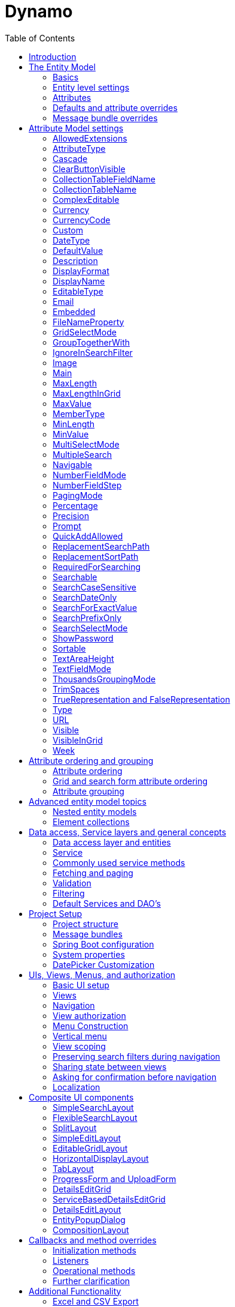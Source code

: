 = Dynamo
:toc:

image:media/logo-dynamo.png[image]

Web Application Accelerator Framework

Developed, maintained and sponsered by

image:media/logo-opencirclesolutions.svg[image,width=256,height=53]

Main committer: Bas Rutten

Copyright © 2014 - 2023 Open Circle Solutions BV.

Nothing from this document may be copied and/or made public by use of
print, photocopy, microfilm or by any other means, without prior
permission of Open Circle Solutions BV.


== Introduction

The Dynamo Web Application Accelerator Framework is a software
development framework developed by Open Circle Solutions that aims to
increase productivity by using design principles such as convention over
configuration, model-driven development and DRY (don’t repeat yourself).

At the core of Dynamo is the concept of the _Entity Model_. The Entity
Model describes the attributes and behaviour of an entity (or domain
object) in your application. This Entity Model can then be used as the
basis for creating forms, , search screens etc.

The _Entity Model_ of an entity is automatically constructed based on
the properties of the attributes of the entity (using sensible defaults
as described by the convention over configuration principle) and can
further be modified by using annotations and message bundle entries. The
main goal is to reduce the amount of (boilerplate) code required to
perform common actions like creating search screens and edit forms.

Complementing the _Entity Model_ is a set of user interface components
(widgets) that can be used to quickly construct screens for common use
cases, and several base classes for the Data Access and Service layers.

The Dynamo framework is built around a number of proven and highly
productive set of technologies:

* JPA2 for ORM
* QueryDSL for type-safe query generation
* Spring Boot as the application framework
* Vaadin 14 as the user interface framework

== The Entity Model

=== Basics 

To create the entity model, you need access to an *EntityModelFactory*.
The *EntityModelFactory* is a Spring singleton and can be acquired by
injection (@Inject or @Autowired). You can also acquire a reference to
the *EntityModelFactory* by calling the *getEntityModelFactory* method
on the *ServiceLocator*_._

You can then acquire the *EntityModel* for a certain entity by calling
the *getModel(Class<?> clazz)* method. This will retrieve the entity
model for the specified class, lazily constructed when needed. Note that
the entity model is effectively immutable and application-scoped (or
more precisely, it has the Spring Singleton scope, i.e. there is one
instance per Spring application context).

This also means that the same entity model is in principle used by all
screens within an application. Since this would be too restrictive in
practice, it is possible to construct separate instances for separate
screens or use cases, by calling the *getModel(String reference,
Class<?> clazz)* method. This will construct the Entity Model based on
the provided class (the second parameter), but it will allow you to
override certain attributes using message bundle entries (more on this
later). The *reference* string is the unique identifier that you assign
to the model (if you just call the *getModel* variant with a single
parameter, then the simple name of the class is used as the reference)
and which is then used as part of the message bundle entry.

The classes for which you create an Entity Model must inherit from the
*com.ocs.dynamo.domain.AbstractEntity* class. See chapter 6 for details.

=== Entity level settings

The Entity Model supports several attributes that define how the entity
itself is represented. These include:

* *displayName*: the name of the entity (e.g. “Car”)
* *displayNamePlural*: the name of the entity, in plural form (e.g.
“Cars”)
* *description*: textual description of the entity
* *displayProperty*: the name of the property to use when displaying the
entity inside e.g. a combo box. This property is also used as the title
of the entity that is placed above an edit form.
* *sortOrder*: how the entities are sorted by default when displayed in
a grid or list. The *sortOrder* consists of a comma separated list of
attribute names and sort directions, e.g. “name asc, age desc”. The
direction is optional and if it is not supplied, “asc” will be used by
default. This should be familiar to anybody who has worked with SQL.
* *filterProperty*: this is a new property that comes into play when you
define an entity field (like a combo box) that used a paginated data
model. When this is the case, the values will not all be loaded into
memory at once, but instead retrieved on-demand. In this case, you can
use the *filterProperty* setting to define the property to filter on
while searching the database. If this property is not explicitly set,
the application will revert to the *displayProperty* instead but it can
be necessary to override this e.g. if the *displayProperty* is a
calculated property.

=== Attributes

Every Entity Model consists of a number of *Attribute Models*. By
default, an Attribute Model is created for every valid property of the
entity. E.g. if you have an entity Person with properties “name” and
“age”, then the attribute model for the Person entity will contain two
attribute models, one for “name” and one for “age”.

The following rules apply when constructing the attribute models:

* An attribute model will be created for every public, non-static
no-parameter getter-method that follows the JavaBean naming convention
(e.g., “getAge()”; for Boolean or boolean properties, the getter may
also start with “is”, e.g. “isValid”).
* You can use Lombok to generate getters and setters for you.
* The entity class does not necessarily have to contain an actual field
corresponding to the property. This allows you to create attribute
models for read-only or composite properties (e.g. a “*getNameAndAge*()”
method which concatenates the name and age as a String). Note that such
an attribute will have to be defined as read-only.
* Certain attributes are ignored. Currently this includes only “version”
(used for JPA optimistic locking) and “class” (every object has a
“getClass()” method).
* Attributes can be simple (String, Integer, Long, enumerated types
etc.) or complex (a reference to another entity, a collection of
primitive values, or a collection of other entities). The Entity Model
generation is nested, which means that if a property of an entity is
again an entity, then an entity model for the nested property will also
be generated. This entity model is separate from the non-nested entity
model that would be constructed directly for the entity.
** Nearly all settings for nested models are treated the same as the
setting on the top level, but there is one exception: the *searchable*
setting on attributes of nested entities is ignored – this is because
when you are creating a search screen for an entity, you normally want
to search on the attributes of that entity, not on the nested
attributes.
* Getters that are annotated with _@_*AssertTrue* or _@_*AssertFalse*
are skipped (these are methods that are used for Bean Validations, not
properties for the meta model).

An attribute model has a *name* attribute that is equal to the name of
the property. This *name* can be used to retrieve the attribute model
from the entity model:

AttributeModel getAttributeModel(String attributeName);

For a nested attribute model, the name of the model consists of the
concatenation of the names of the non-nested models separated by
periods. E.g. if you have a Person entity that has an attribute
*address* of type Address, then the “*houseNumber*” attribute model of
the address has the path “**address.houseNumbe**r”.

Note: this should all make sense as it corresponds to the paths that are
used in e.g. JPQL queries and by the Vaadin data binding framework.

=== Defaults and attribute overrides

The Entity Model generation is based on sensible defaults and metadata.
E.g. the value of the *type* setting of an Attribute Model is directly
taken from the Java type of the property, and certain other aspects e.g.
whether the attribute is visible in a grid or can be used in a search
form are derived from this type (e.g. by default a complex attribute
will not be visible in a grid).

In addition to this, the Entity Model generation process will take
certain JSR-303 annotations (e.g. *@NotNull, @Size*) into account. A
detailed explanation for each setting will be given below.

If the default values are not sufficient, you can override them by using
annotations:

* On the entity level, you can use the *@Model* annotation.
* On the attribute level, you can use the *@Attribute* annotation.

The *@Model* annotation can be used like this:

@Model(displayProperty = "description")

*public* *class* Meeting *extends* AbstractEntity<Integer> \{

The *@Attribute* annotation can be placed either directly on the
property, or on its getter method. Annotations placed on the getter
method override those placed on the property, to easily allow you to
override default behaviour in subclasses. Within a single entity class,
you can use both access types interchangeably.

=== Message bundle overrides

The annotation override mechanism is quite powerful, but it has some
drawbacks. E.g. it hard-codes certain String values (display name,
description) into your application and it does not directly allow for
internationalization. It also only allows you to override the behaviour
of the “default” Entity Model that is based directly on the class, and
not the behaviour of any derived Entity Models.

If you need to override the behaviour of a derived Entity Model, you can
use the message bundle mechanism to achieve this. Message bundle
overrides must be placed in the *entitymodel.properties* file (create a
locale-specific version of this file if you need to; the normal Java
message bundle mechanic is supported).

Message bundle entries in general have the following structure:

*[Reference].[Attribute Model Name].[Attribute]=[Value]*

Where:

* *[Reference]* is the reference to the attribute model. This is the
simple class name of the entity for a standard entity model, and the
user-provided reference for a non-standard model.
* *[Attribute Model Name]* is the (possibly nested) name of the
attribute model. This is empty in case you are directly overriding a
setting of the Entity.
* *[Attribute]* is the setting that you want to modify. For a full list,
see the *EntityModel* class which contains constants that denote the
possible values (or refer to the sections below).
* *[Value]* is the desired value of the setting.

The *[Attribute Model Name]* part must be omitted when you want to
directly set an attribute of the Entity Model itself.

Some examples:

*Organization.displayName=Criminal Organization*

Sets the display name of the Organization entity to “Crimal
Organization”.

*Person2.displayName=Gang Member*

Sets the display name for Person in the “Person2” entity model to “Gang
Member”

*Person.name.visible=true*

Sets the visibility of the “name” attribute model to *true*

*Person.address.street.readOnly=true*

Sets the “read only” setting of the *address.street* attribute model (a
nested attribute model) to false.

Please observe the following:

* For Boolean values, use the (lower case) values “true” and “false”.
* For numeric values, simply use the String representation of the
numeric value. Use the period “.” as the decimal separator.
* For enumeration values, use the upper-case String representation of
the enumeration value.
* For dates and times, use the formats that are specified by the system
properties:
** “ocs.default.date.format” (dd-MM-yyyy) for dates
** “ocs.default.time.format” (HH:mm:ss) for times
** “ocs.default.datetime.format” (dd-MM-yyyy HH:mm:ss)
** “ocs.default.datetime.zone.format” (dd-MM-yyyy HH:mm:ssZ)
* For the *visible* and *visibleInGrid* settings, both the enumeration
values (SHOW/HIDE) and the boolean values *true* and *false* are
supported.

== Attribute Model settings

In this section, we explain all the supported settings of the attribute
model.

=== AllowedExtensions

In message bundle: *allowedExtensions = [String]*

This setting can be used to specify the extensions of the files that are
accepted by the file upload component that is generated for a LOB
property. By default, its value is empty, which means there are no
restrictions on the file type.

The value can be set to a comma-separated list of supported extensions,
e.g. *bmp,jpg,png.* Note that you must not include the “.” Characters.

On the *@Attribute* annotation, you can use an array of String values
instead of a comma-separated String. Extensions are not case-sensitive
and you must not include the “.” character.

=== AttributeType

The *attributeType* setting is a classification of the type of the
property. It is determined automatically during the Entity Model
generation process and can have the following values:

* *BASIC*: represents a simple property like a String, a number, a date
etc.
* *DETAIL*: a property that appears as a *@OneToMany* or *@ManyToMany*
relation in the entity class, e.g. the *orderLines* attribute inside an
*Order* entity will be considered a *DETAIL* attribute.
* *MASTER*: a property that appears as a *@OneToOne* or *@ManyToOne* in
the entity class.
* *LOB*: a property that is annotated with *@Lob* and represents a large
binary object (like a file or an image)
* *EMBEDDED*: used during the Entity Model construction process to
handle embedded properties (using the *@Embedded* annotation). This will
be covered in the _Advanced_ section.
* *ELEMENT_COLLECTION*: a property that is annotated with the
*@ElementCollection* annotation, i.e. a collection of simple values like
integers and Strings (note: the JPA spec does allow more complex element
collections, but these are not currently supported by Dynamo).

The attribute type in combination with the Java type determines how a
certain attribute will be displayed on-screen in an edit form:

* For a *BASIC* property, a simple user interface component will be
displayed, based on the type of the property:
** For String fields and numeric fields, a text field will be rendered.
For a String property, you can use the *textFieldMode* setting to render
a text area or a password field instead. For an Integer field, you can
use the *numberFieldMode* setting to render an “integer field” instead.
** For a Boolean, a check box will be rendered
** For a *LocalTime* attribute, a time picker will be rendered.
** For a *LocalDate* attribute, a date picker will be rendered.
** For a *LocalDateTime* attribute, a date/time picker will be rendered.
** For a *ZonedDatetime* attribute, a date/time picker (with a time zone
component) will be rendered.
** For an enumeration, a combo box will be created. You can use the
message bundle mechanism to specify translations for the enumeration
values (more on this below)
* For a *LOB* property, a file upload field will be created.
* For a *MASTER* property, by default a combo box that contains all the
possible values (as retrieved from the repository) will be created. You
can replace this by a lookup field or ListSelect by changing the value
of the *selectMode* setting.
* For a *DETAIL* property, by default a token field will be displayed.
This can be modified using the *selectMode* setting and can e.g. by
changed to a lookup field.
* For an *ELEMENT_COLLECTION* property, the application renders a simple
grid component that can be used to manage the collection of simple
values.

Inside a search form the rendering is a slightly different:

* For a *BASIC* property:
** For a String property, a text field is created. This text field can
be used to perform a search. You can use additional properties to toggle
the case sensitivity and whether to allow prefix or substring matches.
The *textAreaMode* setting is ignored in search forms.
** For a numeric or a date/time property, two search fields are
generated. These allow the user to perform an interval search (return
all values that are higher than the value in the first field and lower
than the value in the second field). This interval search is inclusive
(i.e. the boundaries match). If you do not want this behaviour, you can
change the value of the *searchForExactValue* setting to *true*_;_ if
you do this then only a single search field will appear.
*** For a property of type LocalDateTime or ZonedDateTime you can set
the *searchForDate* setting to true. If you do this then only a single
search field will be created. In this field you can select the date to
search on.
** For a Boolean property, a combo box is displayed. This combo box
contains three options: true, false, and “no value”.
** For an enumeration, a combo box containing all values of the
enumeration is displayed.
* For a *MASTER* property, by default a combo box containing all
possible values of the master entity is displayed. You can use the
*searchSelectMode* and/or *selectMode* settings to replace this by a
lookup field or a listbox.
* For a *DETAIL* property, by default a token field is created. You can
use the *searchSelectMode* and/or *selectMode* settings to replace this
by a lookup field or a combo box.
* *LOB* properties cannot be used in search forms.

The *attributeType* setting also determines whether the property will be
visible by default:

* In a results grid, by default only *BASIC* attributes will be visible.
Use the *visibleInGrid* attribute to show a complex attribute inside a
grid.
** For a *MASTER* property, the value of its *displayProperty* property
will be used.
** For a *DETAIL* property (remember, this represents a collection!),
the values of the *displayProperty* properties of all individual
entities in the collection will be displayed, separated by commas.
* a *MASTER* or *DETAIL* attribute will by default not be displayed
inside an edit form. You can change this by setting the
*complexEditable* setting of the attribute model to true. Note that in
some cases you may also have to implement some custom logic for dealing
with these properties.

When displaying an enumeration value inside a combo box, the values that
are displayed inside the combo box are taken from the message bundle:

*[Simple Class Name].[Enumeration Value]=[desired value]*

E.g.:

Reputation.REALLY_NOT_FEARSOME=Really not [.underline]#fearsome#

Reputation.MILDLY_FEARSOME=Mildly [.underline]#fearsome#

Reputation.FEARSOME=[.underline]#Fearsome#

Reputation.EXTREMELY_FEARSOME=Extremely [.underline]#fearsome#

=== Cascade

In message bundle:

*cascade.[index] = [path to attribute]*

*cascadeFilterPath.[index] = [path to attribute]*

*cascadeMode.[index] = BOTH | EDIT | SEARCH*

The *cascade* setting can be used to define “cascading search” for
selection components. Cascading search means that when you select a
value in a certain selection component, the available values in another
component change based on this choice. E.g. suppose that you are editing
or searching for an *Organization* and you have selection fields for a
country and for a list of members of the organization– choosing a
country from the list will limit the values in member list to the people
that originate from that country.

To set up cascading, you can define one or more *@Cascade* annotations
as part of the *@Attribute* annotation. Each @*Cascade* annotation takes
three parameters:

* *cascadeTo* - this is the path to the attribute for which the
selection must change in response to a change of the annotated
attribute. In our example, the attribute to change is “members” (see
below).
* *filterPath* – this is the path that determines which filter to apply
to the selection component that is on the receiving end of the cascade
action. In our example, we want to filter a list of Person so that only
persons from a certain country are returned – this country is stored in
the *countryOfOrigin* property of the person so this is our filter path.
* *mode* - this specifies whether cascading should be enabled in search
forms, in edit forms, or in both cases. The default is *BOTH*.

@Attribute(visibleInGrid = VisibilityType.*_SHOW_*, searchable =
*SearchMode.ALWAYS*, complexEditable = *true*, cascade =
@Cascade(cascadeTo = "members", filterPath = "countryOfOrigin", mode =
CascadeMode.*_EDIT_*))

*private* Country countryOfOrigin;

@Attribute(searchable = *true*, complexEditable = *true*)

*private* Set<Person> members = *new* HashSet<>();

Setting up cascading in a message bundle is a bit more involved. You can
do so by defining two or three messages like this:

Organization.countryOfOrigin.cascade.1=members

Organization.countryOfOrigin.cascadeFilterPath.1=countryOfOrigin

Organization.countryOfOrigin.cascadeMode.1=EDIT

The *cascade* message defines the property to apply the cascading to –
the *cascadeFilterPath* is the property path to filter on and the
optional *cascadeMode* determines when to apply the cascading. Each
message must end with a number that is used to group the messages
together. The numbering starts at “1” and must use increments of 1, so
if e.g. you want to define another cascade for the same attribute, that
would look like this:

Organization.cascade.2=[some other property to cascade]

Organization.cascadeFilterPath.2=[some other path]

Organization.cascadeMode.2=EDIT

=== ClearButtonVisible

In message bundle: *clearButtonVisible = true | false*

This setting can be used to specify whether a “clear” button (by default
a big X) must appear at the end of a component. This button can be used
to easily clear the contents of the component. This is supported for
most components, but not for e.g. check boxes and list boxes. Also, for
the lookup field the clear button is always present and hence this
setting will be ignored for that component.

=== CollectionTableFieldName

In message bundle: *N/A*

This setting is used to store the value of the name of the field inside
the collection table that is used to store an attribute of type
*ELEMENT_COLLECTION*. The value for this setting is normally determined
by the “name” specified on the *@Column* annotation. E.g., in this case:

@ElementCollection

@CollectionTable(name = "person_lucky_numbers")

@Column(name = "lucky_number")

@Attribute(complexEditable = *true*, minValue = 10, maxValue = 25)

*private* Set<Integer> luckyNumbers = *new* HashSet<>();

the value of the *collectionTableFieldName* setting is automatically set
to “lucky_number”

This setting is used internally by the framework when for searching
inside the collection table and cannot be modified directly.

=== CollectionTableName

In message bundle: *N/A*

This setting is used to store the value of the name of the collection
table that is used to store an attribute of type *ELEMENT*_*COLLECTION*.
The value for this setting is normally determined by *name* specified on
the *@CollectionTable* annotation. E.g., in this case:

@ElementCollection

@CollectionTable(name = "person_lucky_numbers")

@Column(name = "lucky_number")

@Attribute(complexEditable = *true*, minValue = 10, maxValue = 25)

*private* Set<Integer> luckyNumbers = *new* HashSet<>();

the value of the *collectionTableName* setting is set to
“person_lucky_numbers”.

This setting is used internally by the framework when for searching
inside the collection table. You do not normally have to modify it.

=== ComplexEditable

In message bundle: *complexEditable = true | false*

This setting can be used to determine whether a complex property (i.e.
of type *MASTER* or *DETAIL*) shows up in an edit form. Note that in
some cases, some additional code might be needed to properly deal with
these properties (e.g. you might have to create a *DetailsEditGrid*
yourself).

This setting defaults to *false*_._

When set to *true*, for an attribute of type *DETAIL*, by default a
token field will be rendered. This generally works fine for many-to-many
relations but will not work if the details must be manually created. In
this case, you need to write some custom code. This will be covered
later in the manual (see the section about the *DetailsEditGrid*).

For an attribute of type *MASTER*, by default a combo box will be
rendered. You can modify this by changing the value of the *selectMode*
setting. It is also possible to provide a custom implementation, e.g. a
nested grid or nested form (this will be covered later in the manual).

=== Currency

In message bundle: *currency = true | false*

This setting can be used to specify that a numeric field (currently only
supported for BigDecimal properties) contains a currency value. If this
setting is changed to *true* for a property, then a currency symbol will
be displayed in front of the value of the property. The currency symbol
defaults to the Euro sign (€) but can be modified using the system
property *ocs.default.currency.symbol*.

=== CurrencyCode

In message bundle: *currencyCode = [string]*

=== Custom

It is also possible to specify custom attribute settings. This can be
done by using the @CustomSetting annotation which can be applied as
follows:

@Attribute(main = *true*, textFieldMode =
AttributeTextFieldMode.*_TEXTAREA_*, custom = \{

@CustomSetting(name = "customString", value = "string"),

@CustomSetting(name = "customInt", value = "4", type =
CustomType.*_INT_*),

@CustomSetting(name = "customBool", value = "true", type =
CustomType.*_BOOLEAN_*) })

*private* String name;

In the above, we specify three custom settings named “customString”,
“customInt” and “customBool”. Each setting consists of a name, a value
and a type. The type can be omitted in which case it defaults to
CustomType.STRING.

You can retrieve the value of a custom setting by calling the
*AttributeModel.getCustomSetting(String name)* method.

You can also add custom settings via the message bundle. This looks as
follows:

Organization.name.custom.1=customString

Organization.name.customValue.1=countryOfOrigin

Organization.name.customType.1=INT

For each custom setting, you specify three properties, “custom”,
“customValue” and “customType”. Each property must contain a number,
starting at 1, to indicate which properties belong together. Custom
settings defined in the message bundle overwrite the settings defined
using the @CustomSetting annotations.

=== DateType

In message bundle: *dateType = TIMESTAMP | DATE | TIME*

The *dateType* setting can be used to determine how an attribute of type
*LocalTime, LocalDate*, *LocalDateTime* or *ZonedDateTime* will be
managed:

The allowed values are:

* *TIMESTAMP*: In this case the application renders a date picker that
includes a time selection component.
* *DATE*: in this case the application renders a date picker without a
time selection component.
* *TIME*: in this case a custom time selection component is rendered.

By default, the value of the *dateType* setting is derived from the Java
type of the property. You do not normally have to manually override it.

Dynamo does not support the Legacy Java date types (java.util.Date and
java.sql.Date).

=== DefaultValue

In message bundle: *defaultValue = [String]*

The *defaultValue* setting can be used to set the default value that
appears inside the user interface component when creating a new entity.

You always specify this setting as a String; if the value must be
converted to a decimal number, use the period (“.”) as the decimal
separator. For enumeration values, use the upper-case String
representation of the desired value.

For date attributes, use the String representations according to the
system properties *ocs.default.date.format* _(dd-MM-yyyy),_
*ocs.default.time.format* _(HH:mm:ss),_ *ocs.default.datetime.format*
_(dd-MM-yyyy HH:mm:ss)_, *ocs.default.datetime.zone.format* (dd-MM-yyyy
HH:mm:ssZ)

=== Description

In message bundle: *description = [String]*

The *description* setting determines the value of the tooltip that the
user will see when hovering over the input field for the property.

If not explicitly set, it will default to the value of the *displayName*
setting**.**

=== DisplayFormat

In message bundle: *displayFormat = [String]*

The *displayFormat* setting indicates how date/time values will be
formatted. It is supported for attributes of a Java 8 date/time type
(LocalDate, LocalTime etc).

The value of the *displayFormat* attribute must be a valid Java
data/time formatting pattern, e.g. “dd-MM-yyyy”, but you can use
different separators like “dd/MM-yyyy” or use formats like “yyyy-MM-dd”.

If you do not specify a displayFormat for an attribute, the framework
will default to the value of the *ocs.default.date.format,
ocs.default.time.format,* *ocs.default.datetime.format,* or
*ocs.default.datetime.zone.format* system variables depending on the
*dateType* of the attribute model.

Note: this currently only applies to how the date/time value will be
displayed in read-only mode, and to setting default values. Inside a
date picker or time picker, the formatting will depend on the user’s or
application’s locale. This is due to a limitation in the underlying
framework.

The description is localized – you can use message bundles to define
custom display names depending on the locale of the user.

=== DisplayName

In message bundle: *displayName=[String]*

The *displayName* setting determines how the attribute will be named
onscreen. By default, it is derived from the *name* setting, replacing
CamelCase notation by spaces and then capitalizing individual words,
e.g. “mininumAge” will be translated to “Minimum Age”. You can use the
system property *ocs.capitalize.words* and set it to *false* so that
only the first word will be capitalized.

The display name is localized – you can use message bundles to define
custom display names depending on the locale of the user.

=== EditableType

In message bundle: *editableType = READ_ONLY | CREATE_ONLY | EDITABLE*

The *editableType* setting specifies when an attribute can be edited.
The default value *EDITABLE* means that the attribute can always be
edited. *CREATE_ONLY* means that the attribute can only be edited when
creating a new entity. *READ_ONLY* means that the property is read-only
and cannot be edited in a the interface.

Note: in previous versions of the framework, this setting was called
“readOnly” and could only be used to toggle between editable and
read-only state.

=== Email

In message bundle: *N/A*

The *email* setting can be used to specify that a field must contain a
valid email address. It is automatically set to *true* if the property
is annotated with the (custom) *@Email* annotation.

=== Embedded

In message bundle: *embedded = true | false*

The *embedded* setting can be used to specify that a certain (complex)
attribute must be treated as an embedded attribute. An embedded
attribute is treated as an integral part of the entity, and no separate
entity model is created for an embedded attribute.

By default, any attribute annotated with the JPA *@Embedded* attribute
will have its *embedded* setting set to true but you can override this
using the *@Attribute* annotation or a message bundle.

// inside Gift.java

@Attribute(embedded = *true*)

@JoinColumn(name = "logo")

@OneToOne(fetch = FetchType.*_LAZY_*, optional = *false*, cascade =
CascadeType.*_ALL_*)

*private* GiftLogo logo = *new* GiftLogo();

// inside GiftLogo.java

@Lob

@Attribute(image = *true*, fileNameProperty = "logo.fileName")

*private* *byte*[] image;

@Attribute(readOnly = *true*, showInTable = VisibilityType.*_HIDE_*)

*private* String fileName;

In the example above, we see a *Gift* class with an embedded attribute
“logo” of type *GiftLogo.* The *GiftLogo* class contains several fields
like “image” and “filename”.

By setting *embedded* to true, we effectively make sure that there is no
entity model for *GiftLogo*, and all the attributes from *GiftLogo* are
made part of the entity model of the embedding class, *Gift.* When you
want to access an attribute model for an attribute inside *GiftLogo,*
you must use its full path, e.g. “logo.fileName” or “logo.image” rather
than just “fileName’ or “image”.

=== FileNameProperty

In message bundle: *fileNameProperty = [property name]*

The *fileNameProperty* setting can be used to specify the name of the
property that is used to store the name of an uploaded file after a file
upload. This setting is intended to be used on attributes of type *LOB*:

@Lob

@Attribute(image = *true*, fileNameProperty = "logo.fileName")

*private* *byte*[] image;

// hide in grid to prevent fetch issues

@Attribute(readOnly = *true*, visibleInGrid = VisibilityType.*_HIDE_*)

*private* String fileName;

By default, if you define an attribute of type LOB, then the application
will render a file upload component for editing this attribute. The byte
content of the uploaded file will be stored in the property itself, but
the file name of the file that was uploaded will not be persisted.

If you want to store the file name as well, simply create another
property (of type String) and then set the *fileNameProperty* of the
*@Attribute* annotation that is placed on the property that holds the
byte content to point to this property. The framework will then store
the name of the uploaded file in this property as part of the file
upload process.

Note that the actual “fileName” property is annotated as “readOnly”
since it is automatically set by the framework and does not need to be
modified by the user.

=== GridSelectMode

In message bundle: *gridSelectMode = COMBO | LOOKUP | LIST | TOKEN*

The *gridSelectMode* setting is used to specify how a component for an
attribute of type *MASTER* or *DETAIL* will be rendered inside a grid
(*EditableGridLayout*).

By default, the value of the *gridSelectMode* setting is equal to the
value of the *selectMode* but you can change it explicitly if you want a
different component to be rendered inside a grid.

It is typically not advisable to use a component that takes up more than
one row inside an editable grid, so it is probably best to stick to
*COMBO* or *LOOKUP*.

=== GroupTogetherWith

In message bundle: *groupTogetherWith = [comma separated list of
attribute names]*

The *groupTogetherWith* setting can be used to specify that the input
components for several attributes must be placed together on a single
row in an edit form. This is a good way of saving screen space. The
value of this setting consists of a list of attribute names. The input
components for these attributes will be placed behind the original
attribute, in the order in which they are defined.

Here you see an example of how the “region” attribute

@Attribute(complexEditable = *true*, visibleInGrid =
VisibilityType.*_SHOW_*, searchable = *true*, groupTogetherWith =
\{"region"})

*private* Country country;

And this is the input form that will be generated:

image:vertopal_1eda064bf39f485baa9f64be38994881/media/image3.png[image,width=560,height=64]

You can still use all available settings to modify the behaviour of the
components for the “extra” attributes that are placed behind the first
attribute. The framework makes sure that the extra attributes do not
show up more than once.

Note that for this to work properly, the attribute that the
*groupTogetherWith* setting refers to must occur in the attribute order
*after* the attribute that does the referring (in term of the example
above, *region* must come after *country*)*.* If this rule is not
observed, then a warning message will be logged during the entity model
creation process and the behaviour is undefined.

You can modify how the grouped together fields scale when the screen is
made larger or smaller by using the *setGroupTogetherMode* and
*setGroupTogetherWidth* methods found on many layouts. By default, the
values of these properties are determined by the system properties
*ocs.default.group.together.mode* and
*ocs.default.group.toghether.width* . The mode supports two values,
*pixel* and *percentage.* Pixel means that each field will be the value
of *groupTogetherWidth* pixels wide. Percentage means that every field
will take up an equal percentage of the available space.

=== IgnoreInSearchFilter

In message bundle: *ignoreInSearchFilter = true | false*

This setting can be used for rare occasions in which you want to use an
attribute inside a search form (e.g. for setting up cascading) but you
want to ignore the selected value when actually performing a search.

=== Image

In message bundle: *image = true | false*

This setting can be used on a LOB property to specify whether it
represents an image. By default, this setting has the value *false*_._
If set to *true*, the application will try to render a preview image of
the value (byte contents) of the property.

=== Main

In message bundle: *main = true | false*

The Boolean setting *main* can be used to specify that a certain
property is the main property of an entity. The main property is the
property that will be used as the default field to search on using a
quick search field inside a SplitLayout.

By default, the first encountered property of type String will be marked
as the main attribute but you can use this setting to override the
default.

In the past, the main attribute was also used for creating the title
that appears above a search form. However, currently the displayProperty
from the @Model annotation is used for this.

=== MaxLength

In message bundle: *maxLength = [integer value]*

The *maxLength* setting can be used to specify the maximum allowed
length of the individual values inside a collection of Strings for a
property of type *ELEMENT_COLLECTION*.

=== MaxLengthInGrid

In message bundle: *maxLengthInGrid = [integer value]*

The *maxLengthInGrid* setting can be used to set the maximum length of
the value of a String property when it is displayed inside a grid – if
the value of the property is longer than this, the value will be
truncated after the first *maxLengthInGrid* characters. This can help
save space in grids.

=== MaxValue

In message bundle: *maxValue = [integer value]*

The *maxValue* setting can be used to specify the maximum allowed value
of the individual numeric values that make up the value of a property of
type *ELEMENT_COLLECTION*.

This is an example of the use of *maxValue* on a collection of Integers:

@ElementCollection

@CollectionTable(name = "person_lucky_numbers")

@Column(name = "lucky_number")

@Attribute(complexEditable = *true*, minValue = 10, maxValue = 25)

*private* Set<Integer> luckyNumbers = *new* HashSet<>();

=== MemberType

In message bundle: *N/A*

The *memberType* setting can be used to explicitly set the member type
(i.e. the type of an individual entity) of an attribute type *DETAIL*.
Normally, the member type can be derived from the source code
automatically, but there are certain cases in which this is not
possible, e.g. when working with a property that does not directly map
to a member field, but rather returns a collection that is calculated on
the fly. In this case, you can use the *memberType* to set the exact
type of the members of the collection.

This setting is only supported as an annotation override.

=== MinLength

In message bundle: *minLength = [integer value]*

The *minLength* setting can be used to specify the minimum allowed
length of individual String values inside a property of type
*ELEMENT_COLLECTION*.

=== MinValue

In message bundle: *minValue = [integer value]*

The *minValue* setting can be used to specify the minimum allowed value
of the individual numeric values that make up the value of a property of
type *ELEMENT_COLLECTION*.

An example of the use of *minValue* on a collection of Integers:

@ElementCollection

@CollectionTable(name = "person_lucky_numbers")

@Column(name = "lucky_number")

@Attribute(complexEditable = *true*, minValue = 10, maxValue = 25)

*private* Set<Integer> luckyNumbers = *new* HashSet<>();

This specifies that the individual values inside the collection must all
be greater than or equal to 10.

=== MultiSelectMode

In message bundle: *multiSelectMode = CHECKBOX | ROWSELECT*

The *multiSelectMode* can be used to specify the way in which multiple
items can be selected inside a search dialog (used when the select mode
= LOOKUP). When this setting is set to *CHECKBOX*, each row is prefixed
with a check box. When it is set to *ROWSELECT* then the user can select
multiple rows by Ctrl- and Shift-clicking on the rows.

The default value of this setting depends on the value of the system
property ocs.use.grid.selection.checkboxes (if set to true, then the
default will be CHECKBOX).

=== MultipleSearch

In message bundle: *multipleSearch = true | false*

The *multipleSearch* setting can be used to allow searching on multiple
values at once for attributes of type *MASTER*. By default, you would
only be allowed to search on a single value at a time for such
attributes, but if you set this setting to *true* you will be allowed to
select multiple values (and the application will return all entities
that match at least one of the selected values). This will also change
the component that is rendered by default from a combo box to a token
field.

You can use the *searchSelectMode* to further modify the type of the
search component that is rendered (you can also use a lookup field).

Default searching for many-to-one property *–>* combo box:

@Attribute(visibleInGrid = VisibilityType.*_SHOW_*, searchable = *true*,
complexEditable = *true*)

*private* Country countryOfOrigin;

image:vertopal_1eda064bf39f485baa9f64be38994881/media/image4.png[image,width=508,height=140]

Multiple search enabled –> lookup field:

@Attribute(visibleInGrid = VisibilityType.*_SHOW_*, searchable = *true*,
multipleSearch = *true*, complexEditable = *true*)

*private* Country countryOfOrigin;

Multiple search on *MASTER* attributes is currently only supported when
using *LOOKUP* select mode (*TOKEN* is not supported).

image:vertopal_1eda064bf39f485baa9f64be38994881/media/image5.png[image,width=498,height=71]

You can also use the *multipleSearch* setting for searching on distinct
String values – As you have seen before, by default the framework will
generate a text field. However, if you set *multipleSearch* to true and
*searchSelectMode* to *TOKEN* then the application will render a token
field that allows you to enter multiple values to search on. The token
field will contain a list of all distinct values of the property from
which the user can choose.

@Attribute(searchable = *true*, main = *true*, maxLengthInGrid = 10,
multipleSearch = *true*, searchSelectMode =
AttributeSelectMode.*_TOKEN_*)

*private* String name;

image:vertopal_1eda064bf39f485baa9f64be38994881/media/image6.png[image,width=499,height=271]

=== Navigable

In message bundle: *navigable = true | false*

The *navigable* setting can be used to specify that a hyperlink for
in-application navigation must be rendered for a certain property. This
works both in a grid and in a detail form. This is only supported for
properties of type *MASTER* (i.e. many-to-one relations). When a
property is declared to be navigable, a button that looks like a
hyperlink will be rendered to represent it (in a grid or in a form in
edit mode) and clicking this button will kick of the
*navigateToEntityScreen* method (see below).

In order to use this form of navigation, you need to do three things:

* Set the *navigable* setting to *true.*
* In the *UIHelper* class, which can be injected in your own classes,
call the *addEntityNavigationMapping* method. This method takes as its
parameters the class for which you want to defined a navigation, and a
Java 8 consumer that defines the action to be take. Typically, what you
will want to do in this method is assign the selected object (the
argument of the consumer) to a field on your UI, and then navigate to
the appropriate view.
* In the view to which you navigate, you need to retrieve the object you
just stored from the *UIHelper*, and do something with it. Typically,
this will involve calling the *edit* method on a composite component,
which will cause the component to display an edit form containing the
selected entity.

=== NumberFieldMode

In message bundle: *numberFieldMode* = *TEXTFIELD | NUMBERFIELD*

The number field mode can be used to set the field mode to use for a
numeric property (currently only supported for fields of type “int” or
“Integer”). When set to “TEXTFIELD” (the default), a text field will be
rendered to edit the attribute. This text field includes validation, but
it is still possible to input non-numeric characters. When set to
“NUMBERFIELD” a special numeric input component (IntegerField) will be
used instead. This component only accepts numeric input and also comes
with a set of plus and minus buttons.

image:vertopal_1eda064bf39f485baa9f64be38994881/media/image7.png[image,width=560,height=70]

The default value of this setting can be modified by changing the system
variable *ocs.default.number.field.mode*.

=== NumberFieldStep

In message bundle: *numberFieldStep* = *<integer>*

The number field mode can be used to set the step size to be used for a
number field (see the previous section). The default value is 1, but you
can set this to any positive integer.

=== PagingMode

In message bundle: *pagingMode = PAGED | NON_PAGED*

The *pagingType* setting is used to specify how the items within an
entity component (combo box, token field, or list select) will be
retrieved. When set to *PAGED* the items will be retrieved in an
on-demand matter (one page at a time). When set to *NON_PAGED* all the
items will be retrieved at once. If there are many items in the
collection, this might cause memory issues.

With regard to filtering the items within the component, when you use
the *NON*_*PAGED* setting, the application will simply search inside the
descriptions of the items (which are simply the values of the
*displayProperties* of the items). When using the PAGED setting, the
value of the *filterProperty* setting of the entity model will be used
instead.

Note: if you don’t specify a value for the *filterProperty,* the value
of the *displayProperty* will be used instead. If this property does not
exist in the database, you will get an error at run-time when the users
tries to filter the results.

The default value of this setting can be set by using the system
property *ocs.default.paging.mode.*

=== Percentage

In message bundle: *percentage = true | false*

The *percentage* setting is used to indicate whether a numeric value
represents a percentage. By default, this attribute has the value
*false*_._ If set to *true*, then the value of the property will be
displayed with a “%” sign following it, both in read-only and edit mode.

The percentage sign is purely cosmetic; the actual value of the property
is not converted or changed in any way.

=== Precision

In message bundle: *precision = [Numeric value]*

The *precision* setting determines the number of digits will be shown
behind the decimal separator when displaying non-integer numbers. By
default, it is set to *2* but you can change this by changing the value
of the system property *ocs.default.decimal.precision*.

=== Prompt

In message bundle: *prompt=[String]*

The *prompt* setting determines the value of the prompt that shows up
inside the editable field for the property.

If not set, it defaults to the value of the *displayName* setting.

Note: in the Vaadin source code, this property is now called
*placeholder.* It is unfortunately not supported on all components.

=== QuickAddAllowed

In message bundle: *quickAddAllowed = true | false*

The *quickAddAllowed* setting can be used to allow the creation of
entities directly from inside a form, for a UI component that is used to
manage a *MASTER* or *DETAIL* relation (e.g. a list select, combo box,
token select, or lookup field). Normally, in such a case a combo box,
list select or similar component will be rendered (depending on the
value of the *selectMode* setting)

If you set the *quickAddAllowed* setting to *true*, an *Add* button will
be rendered next to the edit component for the property. When pressed,
this button will bring up a dialog that will allow the user to create a
new entity.

When the user presses the *OK* button in this dialog, the framework will
create a new entity based on the contets of the dialog. This comes with
an automatic check for duplicate values, provided you have configured
this on the underlying service.

As an example, consider the following:

@NotNull

@JoinColumn(name = "country_of_origin")

@ManyToOne(fetch = FetchType.*_LAZY_*)

@Attribute(complexEditable = *true*, quickAddAllowed = *true*,
selectMode = AttributeSelectMode.*_LOOKUP_*)

*private* Country countryOfOrigin;

Here, we define a “countryOfOrigin” property that is of type “Country”..
We set the *quickAddAllowed* to “true”. Once the user now starts the
application, they will see an “Add” button behind the field that can be
used to create a new country. Once pressed, the button will bring up the
following dialog:

image:vertopal_1eda064bf39f485baa9f64be38994881/media/image8.png[image,width=559,height=203]

The user can now enter the properties of the country in the popup – once
the user presses the “OK” button the application will store the new
Country, add it to the options that are present in the selection
component, and select it.

The application will carry out an automatic check for duplicates when
the user tries to save the entity (based on the *findIdenticalEntity*
functionality), and will then look for an error message stored under the
“<short name of entity>.not.unique” key in order to display an error
message. E.g. in the example above, you should add a
“Country.not.unique” message to the message bundle.

=== ReplacementSearchPath

In message bundle: *replacementSearchPath = [desired string value]*

The *replacementSearchPath* setting can be used to modify the search
path that is used when translating search filters into a query – it can
happen that you are using a derived property in your search screen (e.g.
to allow searching on only a subset of values) and when you take no
further action this will produce an error when carrying out the query
since the property is not known in JPA. In cases like this, you can use
the *replacementSearchPath* setting to specify the alternate (real) path
to use during the search.

A common use case for this occurs when you are using the functionality
from the *dynamo-functional-domain* module, and you have multiple
many-to-many relations from an entity to various Domain subclasses. In
this case, you can model a single many-to-many relation between the
entity and the domain table as follows:

@ManyToMany

@JoinTable(name = "product_domain", joinColumns = \{ @JoinColumn(name =
"programme") }, inverseJoinColumns = \{ @JoinColumn(name = "domain") })

*private* Set<Domain> domains = *new* HashSet<>();

You can then retrieve and set the values for a certain domain subclass
as follows:

@[.underline]#Attribute#(memberType = Channel.*class,*
replacementSearchPath = "domains")

*public* Set<Channel> getChannels() \{

*return* DomainUtil._filterDomains_(Channel.*class*, domains);

}

*public* *void* setChannels(Set<Channel> channels) \{

DomainUtil._updateDomains_(Channel.*class*, domains, channels);

}

In the above, we explicitly set the *memberType* so that the framework
knows the type of the elements of the collection, and set the
*replacementSearchPath* to “domains” so that when the framework
generates a query, it will use the *domains* relations.

Note the getter and setter methods for the “channels” attribute don’t
directly manipulate the *domains* property but rather use methods from
the *DomainUtil* class that make sure the values are retrieved and
updated correctly.

=== ReplacementSortPath

In message bundle: *replacementSortPath = [desired string value]*

You can use this setting to override the path to sort on when the user
clicks on a column header in a search results grid. By default, the
application will then sort on the exact path to the property, but if the
*replacementSortPath* is set, that value will be used instead.

=== RequiredForSearching

In message bundle: *requiredForSearching = true | false*

The *requiredForSearching* setting determines if a property is required
before a search can be carried out inside a *SearchLayout.* If you
create a search form that contains properties that have
*requiredForSearching* set tot true, you will not be able to carry out a
search (i.e. the *Search* button will be disabled) until you provide a
search value for these properties.

The default value of this setting is *false.*

When you do want to perform a check before carrying out a search but the
fields that are required are dynamic (i.e. they depend on search
values), you can instead use the callback method *validateBeforeSearch*
offered by the *SearchLayout* components. This is described in more
detail later.

=== Searchable

In message bundle: *searchable = NONE | ALWAYS | ADVANCED*

*searchable = NONE | ALWAYS | ADVANCED*

The *searchable* setting determines whether a property will show up in a
search form on a search screen. By default, it is set to *NONE* which
means it will not show up in a search form. Setting this property to
*ALWAYS* means it will always show up in a search form. Setting it to
*ADVANCED* means it will only show up in search forms for which
“enabledAdvancedSearchMode” has been set to true (via the FormOptions)
and only when the user activates the “advanced mode” in the screen.

=== SearchCaseSensitive

In message bundle: *searchCaseSensitive = true | false*

The *searchCaseSensitive* setting determines whether search operations
on the property are case sensitive. The default is given by the system
property *ocs.default.search.case.sensitive* which defaults to “false”.
This setting is only used for attributes of type String and ignored in
all other cases.

On the attribute, you can use the values BooleanType.TRUE and
BooleanType.FALSE.

=== SearchDateOnly

In message bundle: *searchDateOnly = true | false*

The *searchDateOnly* setting determines whether search operations on an
attribute that represents a date/time (either LocalDateTime or
ZonedDateTime) are carried out using only date selection fields rather
than time selection fields.

By default, when searching on an a date/time attribute, the application
will render two timestamp search fields that allow you to specify a
search interval. When you change this setting to *true* then instead the
application will render to date selection fields. Searching using these
date selection fields will return any time stamps that fall within the
specified date interval (inclusive). E.g. if you enter the search values
*2020-04-04* to *2020-04-06* you will return any records for which the
time stamp value matches the interval from *2020-04-04 00:00:00* up to
*2020-04-06 23:59:599999999*

=== SearchForExactValue

In message bundle: *searchForExactValue = true | false*

This setting determines whether to search for an exact value rather than
a range, when searching for numeric or date values. By default, for such
a field two search fields will be rendered: one for the lower bound of
the range to search for, and one for the upper bound of the range to
search for.

By default, this setting has the value *false.* If set to *true,* then
instead of the two search fields, a single field will be rendered that
allows the user to search for an exact value.

=== SearchPrefixOnly

In message bundle: *searchPrefixOnly = true | false*

The *searchPrefixOnly* setting determines whether search operations on
the property check only for a prefix match. If this is set to *true*,
then searching for e.g. “a” will only match “almond” (“a” appears at
start) but not “walnut” (“a” appears in the middle). If set to false,
then “a” will match both “almond” and “walnut”.

By default, this setting has the value *false*. This setting is only
used for attributes of type String and ignored in all other cases.

=== SearchSelectMode

In message bundle: *searchSelectMode = COMBO | LOOKUP | LIST | TOKEN*

The *searchSelectMode* setting is used to specify how the component for
searching an attribute of attribute type *MASTER* or *DETAIL* will be
rendered (inside a search form). It can also in some instances be used
for searching on a *BASIC* attribute of type String.

By default, the value of the *searchSelectMode* setting is equal to the
value of the *selectMode* but you can change it explicitly if you want a
different component to be rendered inside a search form.

The following restrictions apply:

* For a property of type *MASTER* you can use the values *COMBO*,
*LOOKUP* or *LIST*.
* For a property of type *DETAIL* you can use the values *LOOKUP* and
*TOKEN*
* For an attribute of type String, you can use the value *TOKEN*, in
combination with setting the *multipleSearch* to *true.* This will
produce a search field that allows you to select multiple values from
among a list of all the distinct values of the attribute.

=== ShowPassword

In message bundle: *showPassword = true | false*

The *showPassword* setting can be used to specify whether a button to
toggle between showing and hiding a password inside a password field
will be shown. When this setting has the value *false* (the default),
then the contents of the password field will always be shown obscured.
When this setting has the value *true,* a button to toggle between an
unobscured and obscured view is displayed at the end of the input
component.

image:vertopal_1eda064bf39f485baa9f64be38994881/media/image9.png[image,width=197,height=68]

=== Sortable

In message bundle: *sortable = true | false*

The *sortable* setting can be used to specify whether a grid can be
sorted on the attribute. By default, it is set to *true* for all
attributes.

=== TextAreaHeight

In message bundle: *textAreaHeight = [string value]*

The *textAreaHeight* setting can be used to specify the height of a text
area. It is only used when *textFieldMode* is set to *TEXTAREA* and
accepts all ways to specify height in CSS/HTML (e.g. “px”, “em” etc).
The default value is the value of the system property
*ocs.default.text.area.height*

=== TextFieldMode

In message bundle: *textFieldMode = TEXTAREA | TEXTFIELD | PASSWORD*

The *textFieldMode* setting can be used to specify whether to render
either a text field, a text area or a password field for editing an
attribute of type String. The default is *TEXTFIELD*_._ When value
*TEXTAREA* will be ignored inside a search form an inside an editable
grid. The value *PASSWORD* will be ignored inside a search form.

=== ThousandsGroupingMode

In message bundle: *thousandsGroupingMode = NEVER | ALWAYS | VIEW |
EDIT*

The *thousandsGroupingMode* setting can be used to indicate when a
thousand-grouping separator must be used when formatting a floating
point number:

* *NEVER* indicates that the thousands grouping separator must never be
used for this attribute.
* *ALWAYS* indicates that the separator must be used both in view and
edit mode.
* *VIEW* indicates that the separator must only be used when the
attribute value is displayed in read-only mode.
* *EDIT* indicates that the separator must only be used when the
attribute value is displayed in edit mode.

=== TrimSpaces

In message bundle: *trimSpaces = true | false*

This indicates whether extraneous space characters will be trimmed from
the start and end of the input inside text areas and text fields. This
defaults to false but can be modified by changing the value of the
*ocs.trim.spaces* system property.

On the @Attribute annotation, you can use the “trimSpaces” setting which
supports the values INHERIT, TRIM and NO_TRIM. When INHERIT is used, it
will just use the value of the system property. With TRIM and NO_TRIM
you can either enable or disable the trimming for this specific
attribute.

=== TrueRepresentation and FalseRepresentation

In message bundle: *trueRepresentation = [desired value]*

____
*falseRepresentation = [desired value]*
____

The *trueRepresentation* and *falseRepresentation* settings can be used
to modify how a boolean value is displayed in read-only mode. By
default, such a value will simply by displayed as “true” or “false”, but
this can be overruled by setting respectively the *trueRepresentation*
and *falseRepresentation* values**.**

This setting does nothing in edit mode, since in that case a checkbox
will be rendered.

This e.g. allows you to include a search field for “region” in a search
form, that when used will filter the available values in the “country”
search field – once a search query is executed, the value of the
(transient) region field will be ignored.

=== Type

The *type* setting represents the Java type of the property. It cannot
(for obvious reasons) be modified using the annotation or the message
bundle.

=== URL

In message bundle: *url = true | false*

The *url* setting can be used to specify that a certain String property
must be rendered as a clickable URL.

The default value is *false*_._ If set to *true,* then a validator will
be added to the field (when in edit mode) that checks if the entered
value is a valid URL (must start with http or https). Also, in read-only
mode the framework will render a clickable URL containing the value of
the attribute – when clicked it will open the provided URL in a separate
browser window.

=== Visible

In message bundle: *visible = true | false | SHOW | HIDE*

The *visible* setting determines whether a property will be displayed
inside an edit form__.__ It is not to be confused with the
*visibleInGrid* attribute that governs whether a property shows up in a
grid.

By default, all properties will have *visible* set to *true*, except for
the “id” property which is reserved for a technical primary key and will
by default be hidden from the user.

Note that if you set the visible setting to *false* using the annotation
override, the *visibleInGrid* setting will also be set to *false*. If
you _do_ want the property to show up in a grid view, explicitly set the
*visibleInGrid* setting to *true*.

Instead of *true* you can also use the value *SHOW* and instead of
*false* you can also sue the value *HIDE*.

=== VisibleInGrid

In message bundle: *visibleInGrid = true | false | SHOW | HIDE*

The *visibleInGrid* setting determines whether a property will be
displayed in a search results grid.

By default, all *BASIC* properties will have *visibleInGrid* set to
true, except for the “id” property which is used for a technical primary
key and will by default be hidden from the user.

For all other properties, you must manually set the attribute to *true*
(or *SHOW*).

=== Week

In message bundle: *week = true | false*

The *week* setting can be used to specify that a date field must be
treated as a week code (e.g. “2016-34”). The default for this setting is
*false.* If set to *true*, then instead of a date picker, a text field
will be rendered for editing the property, and this text field will only
accept input in the correct format (yyyy-ww). Also, in view mode the
date will be displayed as the week code.

Note that under the covers, the value will still be treated and stored
as a java.time.LocalDate.

== Attribute ordering and grouping

=== Attribute ordering 

In message bundle: *attributeOrder=[comma separated list of attribute
names]*

By default, the properties of an entity will be displayed in the order
in which they appear in the Java class file. This can be overruled by
using an *@AttributeOrder* annotation or setting the *attributeOrder*
via the message bundle.

The *@AttributeOrder* annotation takes a single parameter, named
*attributeNames* which contains an array of field names – the order in
which the attributes appear in the array is the order in which they will
appear in the application.

@AttributeOrder(attributeNames = \{ "name", "headQuarters", "address",
"countryOfOrigin", "reputation" })

*public* *class* Organization *extends* AbstractEntity<Integer> \{

You can achieve the same effect by including a message like
*Organization.attributeOrder=name,headquarters,address,countryOfOrigin,reputation*
in the message bundle (use commas to separate the values). The message
in the bundle will overwrite the ordering set by @AttributeOrder. If
your entity has a large number of attributes this might get a bit
unwieldy though.

The ordering does not have to be contain all properties; if you leave
out any attributes, then those will be placed (in the normal order)
after any attributes that are explicitly mentioned in the annotation or
the message bundle.

=== Grid and search form attribute ordering 

Also by default, the attribute order in a search form and in results
grid is the same as the default attribute order (see the previous
paragraph). You can override this by using the *@GridAttributeOrder* and
*@SearchAttributeOrder* annotations.

@GridAttributeOrder(attributeNames = \{ "name", "headQuarters",
"address", "countryOfOrigin", "reputation" })

@SearchAttributeOrder(attributeNames = \{ "name", "headQuarters",
"address", "countryOfOrigin", "reputation" })

*public* *class* Organization *extends* AbstractEntity<Integer> \{

These annotations do the following:

* *GridAttributeOrder* sets the order of the attributes in the search
results grid for the *SearchLayout* and the *SplitLayout*.
* *SearchAttributeOrder* set the order of the attributes in the search
form for the *SimpleSearchLayout* and in popup search screens.

These additional attribute orders completely overwrite the default
attribute order, so you will have to redefine all attributes in the
order you want to see them. Any attributes that are not explicitly
mentioned are included at the end in alphabetical order.

You can also overwrite using message bundles:

*Organization.searchAttributeOrder=name,headquarters,address,countryOfOrigin,reputation*

*Organization.gridAttributeOrder=name,headquarters,address,countryOfOrigin,reputation*

=== Attribute grouping

In addition to ordering the attributes, they can also be grouped
together. To do this, you can include an *@AttributeGroups* annotation
on your class definition, which can in turn include any number of
*@AttributeGroup* annotations.

Each *@AttributeGroup* annotation contains the name of the group and an
array that contains the names of the properties that must be included in
the group. As an example, consider:

@AttributeGroup(messageKey = "Organization.first", attributeNames = \{
"name", "address", "headQuarters", "countryOfOrigin" }),

@AttributeGroup(messageKey = "Organization.second", attributeNames = \{
"reputation" })

@AttributeOrder(attributeNames = \{ "name", "headQuarters", "address",
"countryOfOrigin", "reputation" })

*public* *class* Organization *extends* AbstractEntity<Integer> \{

The above defines two attribute groups identified by the message keys
“Organization.first” and “Organization.second”. The display names of the
groups can be defined in the message bundle:

*Organization.first=First*

*Organization.second=Second*

When you want to achieve the same using a message bundle, you can do
this in the following way:

*Organization.attributeGroup.1.messageKey=Organization.first*

*Organization.attributeGroup.1.attributeNames=name,address,headquarters,countryOf
Origin*

*Organization.attributeGroup.2.displayName=Organization.second*

*Organization.attributeGroup.2.attributeNames=reputation*

I.e. you include two messages for every attribute group: one containing
the message bundle key and one containing the attribute names as a list
of comma-separated attribute names. The messages are numbered starting
at “1”.

The attribute grouping is only used to determine which properties to
group together, not to determine the order in which the attributes
appear within this group. This order is still determined by the
*@AttributeOrder* annotation as described in section 4.1.

When you want to refer to a certain attribute group in your code, you
should do so by using the (unique) message key of that group.

== Advanced entity model topics

=== Nested entity models

The Dynamo framework supports dealing with nested entities. When Dynamo
generates an entity model for an entity, it automatically creates nested
entity models for all complex properties it encounters. This is
currently supported up to three levels deep. The models are constructed
lazily when needed.

Note that the entity model that is created for a nested entity is a
separate model from the top-level model for the entity. So, the direct
model for the “Address” entity is a different model than the nested
model for *Person.address.*

Some settings behave differently for nested entity models. E.g. for any
properties of nested entities, the *searchable* and *visibleInGrid*
settings will be set to false by default.

You can override settings on nested attribute models in the same way as
you can override attributes of non-nested entities, i.e. by including a
message in the message bundle that contains the full path to the
property (e.g. *Movie.director.name.displayName=Director Name*). The
*@Attribute* annotation only works on the non-nested entity model.

=== Element collections

The Entity Model framework also supports dealing with “element
collection” properties, i.e. properties that are collections of simple
types (currently String, Integer, Long and BigDecimal are supported) and
that are annotated with the *@ElementCollection* annotation.

For these properties, the application will automatically generate a
simple grid component that allows you to add items to, remove items
from, and modify items in the collection. You can use the *minLength*
and *maxLength* settings to modify the minimum allowed length and
maximum allowed length of the individual items (in case of a collection
of Strings), or use the *minValue* and *maxValue* settings to define a
minimum or maximum value for a collection of numeric values.

This is needed because the regular Java Validation *@Size* annotation
operates on the size of the collection, not the length of its individual
members.

The grid component will look like this:

image:vertopal_1eda064bf39f485baa9f64be38994881/media/image10.png[image,width=560,height=198]

== Data access, Service layers and general concepts

=== Data access layer and entities

Dynamo has certain requirements regarding the Data Access layer and
Entity classes that are used in applications developed with the
framework.

All Entity classes (classes that map to a table in the database) must
inherit from the *AbstractEntity* class. This means that they inherit a
*version* field (used for optimistic locking) and an *id* field that
denotes the technical primary key. The type of this id field is
configurable via the type parameter of the *AbstractEntity* class.

An example Entity class looks like this:

@Entity

@Model(displayProperty = "name")

@Table(name = "organization")

*public* *class* Organization *extends* AbstractEntity<Integer> \{

For every Entity class, you must (normally) create a Data Access Object
(DAO) interface and the accompanying implementation. The DAO must
inherit from the *BaseDao* interface:

*public* *interface* OrganizationDao *extends* BaseDao<Integer,
Organization> \{

}

And the implementation must inherit from *BaseDaoImpl*:

@Repository("organizationDao")

*public* *class* OrganizationDaoImpl *extends* BaseDaoImpl<Integer,
Organization> *implements* OrganizationDao \{

*private* QOrganization qOrganization = QOrganization.*_organization_*;

@Override

*public* Class<Organization> getEntityClass() \{

*return* Organization.*class*;

}

@Override

*protected* EntityPathBase<Organization> getDslRoot() \{

*return* qOrganization;

}

}

The minimal implementation contains just two methods: getEntityClass()
which returns the type of the entity that is managed by the DAO, and
getDslRoot() which returns the QueryDSL root.

QueryDSL is a framework that is used by the Dynamo Framework to create
type-safe queries. Basically, what QueryDSL does is create a QueryDSL
class for every entity class in your application. When developing in
Eclipse, the IDE will automatically generate the appropriate classes.
You can also run a command line Maven build to generate them.

Finally, note that the DAO implementation class is annotated with
*@Repository*, which will register it as a Spring bean (it also has
additional functionality in Spring Data, but Dynamo does not currently
use the Spring Data library).

=== Service 

In addition to developing a DAO for your entity, you must also create a
service class. This service class in its basic form will serve as a
delegate to the DAO, but it is also the place where you can place
business logic.

The declaration of a service interface is very easy; the service must
extend *BaseService*.

*public* *interface* OrganizationService *extends* BaseService<Integer,
Organization> \{

}

The implementation is equally simple:

@Service("organizationService")

*public* *class* OrganizationServiceImpl *extends*
BaseServiceImpl<Integer, Organization> *implements* OrganizationService
\{

@Inject

*private* OrganizationDao dao;

@Override

*protected* BaseDao<Integer, Organization> getDao() \{

*return* dao;

}

}

In its most basic form, you can defined a service by extending the
*BaseServiceImpl* class and inject the appropriate DAO. This DAO must
also be returned by the *getDao* method. Note that the service must be
annotated with @*Service*, registering it as a Spring service.

By default, the methods of the service that manipulate data (basically,
*save* and *delete)* are already annotated with the *@Transactional*
annotation (from the Spring framework). If you add any methods yourself
that also need an active transaction, you either have to mark these
methods (in the service implementation class) as transactional.
Alternatively, you can place the *@Transactional* annotation on the
service implementation subclass in order to make all methods in that
service transactional.

=== Commonly used service methods

The *BaseService* (and *BaseDao*) class offer several commonly used
methods that should take care of the most basic data retrieval and
storage needs:

* *long count()* -> return the number of entities in the database
* *long count(Filter filter, boolean distinct)* -> returns the number of
entities that match the provided filter.
* *T createNewEntity()* -> creates a new entity
* *void delete(List<T> list*) -> Deletes a list of entities
* *void delete(T entity)* -> Deletes a single entity
* *List<T> fetch(Filter filter, FetchJoinInformation… joins)* -> fetches
entities based on a filter (without a sort order)
* *List<T> fetch(Filter filter, SortOrders sortOrders,
FetchJoinInformation… joins)* -> fetches entities based on a filter
(with a sort order)
* *List<T> fetch(Filter filter, int pageNumber, int pageSize,
FetchJoinInformation… joins)* -> fetches a page of data (without a sort
order)
* *List<T> fetch(Filter filter, int pageNumber, int pageSize, SortOrders
sortOrders, FetchJoinInformation… joins)* -> fetches a page of data
(with a specified sort order)
* *T fetchById(ID id, FetchJoinInformation… joins)* -> fetches an entity
and its relations based on a primary key
* *List<T> fetchByIds(List<ID> ids, FetchjoinInformation… joins)* ->
Fetches a page of entities based on the IDs of the entities (without a
sort order)
* *List<T> fetchByIds(List<ID> ids, SortOrders sortOrders,
FetchjoinInformation… joins)* -> Fetches a page of entities based on the
IDs of the entities (with a sort order)
* *T fetchByUniqueProperty(String property, Object value, boolean
caseSensitive, FetchJoinInformation… joins)* -> Fetches an entity based
on a unique property value.
* *List<T> find(Filter filter)* -> Finds a list of entities based on the
provided filter
* *List<T> find(Filter filter, SortOrder… orders)* -> Retrieves a page
data of data based on the provided filter.
* *List<T> findAll(Order… orders)* -> Retrieves all entities of a
certain type. Use with caution
* *T findById(ID id)* -> Find an entity based on its primary key
* *T findByUniquePropertyId(String property, Object value, boolean
caseSensitive)* -> Retrieves an entity based on a unique property value.
* *<S> List<S> findDistinct(Filter filter, String distinctField,
Class<S> elementType, SortOrder… orders)* -> Searches for all distinct
values that occur in a specific field
* *<S> List<S> findDistinctInCollectionTable(String tableName, String
distinctField, Class<S> elementType)* -> Searches for all distinct
values inside a collection table. Used by the framework when creating a
search field for searching inside a collection table.
* *List<ID> findIds(Filter filter, SortOrder… orders)* -> Returns a list
of IDs that match the provided filter, sorted according to the provided
sort orders.
* *Class<?> getEntityClass()* -> Returns the class of the entity that is
managed by this service.
* *T save(T entity)* -> Saves an entity
* *List<T> save(List<T> entities)* -> Saves a list of entities.

=== Fetching and paging

The Dynamo framework is built around the concept of fetching data (using
fetch join queries) whenever possible. The philosophy behind this is
that it is usually much faster to fetch all required data using a single
query, rather than performing numerous smaller queries to achieve the
same result.

For this reason, we recommend to keep the use of eager fetching to an
minimum and use lazy fetching combined with fetch joins whenever
possible.

The framework supports several methods that make it possible to fetch
data based on a primary key or collection of keys, and also allow you to
specify with relations to fetch as part of the query.

Note e.g. the following method defined in *BaseService*:

*public* T fetchById(ID id, FetchJoinInformation... joins);

As you can see, this method accepts a _vararg_ parameter that specifies
which relations to fetch. If left empty, the application will use the
default setup, which you can specify by overriding the *getFetchJoins*
method in the entity’s DAO, e.g.:

@Override

*protected* FetchJoinInformation[] getFetchJoins() \{

*return* *new* FetchJoinInformation[] \{ *new*
FetchJoinInformation("countryOfOrigin"),

*new* FetchJoinInformation("members") };

}

This means that whenever you perform a fetch query using a standard
service method, and you do not explicitly specify which relations to
fetch, all relations returned by this method will be fetched.

Note that when creating a *FetchJoinInformation* object, you can specify
the type of join. The default is LEFT JOIN which means that the entity
will be returned even if the relation to fetch is empty. You can change
this to INNER. This will often improve performance but only used this if
it relation you are fetching is mandatory and thus always present.

Take great care not to include any substantially large relations, since
this can lead to poor performance.

When creating user interface components (this will be covered in more
detail later), you will generally be able to specify which relations to
fetch when using that specific user interface component. If you do not
specify anything, the default relations defined in the DAO will be used.

Note that if you create a component that contains a tabular display of
data, you can specify the way in which the data will be retrieved. There
are two options here:

* *ID_BASED* – As described above. The application will execute a query
that will retrieve the primary keys of the entities to be displayed,
followed by a query that fetches a number of these entities (and their
relations) based on these primary keys and information about which
relations to fetch.
* *PAGING* – The application will first execute a query to determine the
amount of entities, and will then use a paging query (using
*firstResults* and *maxResults*) to retrieve a subset of the desired
entities). This approach supports the fetching of associated relations,
but take care that you must only fetch many-to-one or one-to-one
relations in this fashion. This is because if you fetch one-to-many or
many-to-many relations, the result set will contain multiple rows per
entity, which clashes with the *firstResults* and *maxResults* settings
and will cause the underlying ORM provider to retrieve the entire data
set first and do the filtering in memory. This is often very
inefficient.

In both cases, the grid is filled lazily – only a small subset of the
available data will be retrieved. The best approach depends on the
situation – if you have a large data set and no relations to fetch then
paging is preferred. If you have a lot of relations to fetch (or if you
must fetch any one-to-many or many-to-many relations), use the ID-based
approach.

=== Validation 

The validation facilities in the Dynamo Framework are based on the JSR
303 (Bean Validation) standard: to express validation rules, simply use
the standard annotations (@NotNull, @Size, @Min etc.) on the properties
of your entity.

You can also use @AssertTrue and @AssertFalse to express more complex
(inter-field) validation rules, or write your own validations by
implementing the *ConstraintValidator* interface. To use @AssertTrue or
@AssertFalse, create a method on the entity class that returns a
Boolean, then annotate that method with either of these annotations –
during the validation process these methods will be executed and if the
return value does not match the value expected by the annotation then a
validation error will be reported.

Custom validation messages can be included in the
*ValidationMessages.properties* message bundle.

When you save an entity (by calling the service method *save*), it is
automatically validated against these validation rules, and an
*OCSValidationException* will be thrown if any validations fail.

Also, note that when the application creates a default edit form, the
appropriate validators are automatically assigned to each field based on
the JSR 303 validation rules. So, if you enter a value of “1000” in a
field that has “999” as the maximum value, a validation error message is
automatically displayed.

If you need to perform any custom validations for a certain entity
class, you can do so by overriding the *validate* method in the Service
implementation class for that entity.

==== Checking for identical entities 

There is one additional feature with regard to validation that we must
mention here. In case you have an entity that contains a logical primary
key (either a single field or a combination of fields) the framework
provides an easy way to check for possible duplicates. To do so, you
only have to override the *findIdenticalEntity* method from the
*BaseServiceImpl* in your service implementation class.

This method takes an entity as its only parameter; inside the method
body, you can perform any query to check if there already is an entity
that has the same values for the unique field or combination of fields.
If the method returns a non-null value, then the framework will throw an
*OCSValidationException* as part of the validation process.

Consider the following example that checks if there already is an
organization with the same name as the organization you are trying to
save (which is passed as a parameter to the method):

@Override

*protected* Organization findIdenticalEntity(Organization entity) \{

*return* dao.fetchByUniqueProperty("name", entity.getName(), *false*);

}

Note that you do not have to check if the entity being returned is equal
to the entity being validated, the framework will take care of this for
you.

=== Filtering

Both the user interface and the service layer make use of a filtering
mechanism to limit the result sets returned by certain queries (e.g. the
*count* and *find* methods of the *BaseService*).

This mechanism is based on the predicate functionality provided by
Vaadin: for every Vaadin data provider, you can add one or more filters
(instances of *com.vaadin.server.SerializablePredicate* and its
subclasses) which can be used to restrict the data set that is contained
in it.

For convenience, the Dynamo framework includes a wide range of filters
that extend from the base Vaadin class. These include:

* *PropertyPredicate* -> The base class for predicates that filter on a
single property value
** *ComparePredicate* -> The base class for predicates that compare a
single property value.
*** *EqualsPredicate* -> for an exact comparison.
*** *LessThanPredicate* -> for checking whether a property value is
below a certain value.
*** *LessOrEqualPredicate* -> for checking whether a property value is
less than or equal to a certain value.
*** *GreaterOrEqualPredicate* -> for checking whether a property value
is greater than or equal to a certain value.
*** *GreaterThanPredicate* -> for checking whether a property value is
greater than a certain value.
*** *IsNullPredicate* -> for checking whether a property value is null.
** *LikePredicate* -> for checking whether a String value matches a
certain pattern.
** *SimpleStringPredicate* -> for checking whether a String value
matches a certain pattern (more advanced than the *LikePredicate*).
** *InPredicate* -> for checking whether the property value occurs
within a collection of values.
** *ContainsPredicate* -> for checking whether the property value
contains a certain value.
** *ModuloPredicate ->* for checking whether the property value is equal
to some value modulo a provided number
** *BetweenPredicate ->* for checking whether the property value is
between an upper and lower bound (inclusive).
* *NotPredicate* -> The logical negation of another predicate.
* *OrPredicate* -> The logical disjunction of two or more predicates.
* *AndPredicate* -> The logical conjunction of two or more predicates.

Most user interface components in Dynamo that can be used to display a
collection of data have the option to specify the Vaadin filters that
are used to filter the data that is retrieved by the component.

In addition, some components offer the developer the option to specify a
*fieldFilters* map. This map contains key/value pairs that map an
attribute name (from the Entity Model framework) to a Vaadin filter.
This mechanism can be used to restrict the values that appear in e.g. a
combo box or a lookup field inside an edit form or search form.

=== Default Services and DAO’s

It can happen that you have a very simple entity for which you will only
need the default methods provided by *BaseService*_._ If this is the
case, then you do not have to go through the trouble of creating a DAO
and Service class. Instead, you can configure a *DefaultServiceImpl*
and/or *DefaultDaoImpl* in a configuration class. This looks as follows:

@Bean

*public* BaseDao<Integer, Region> regionDao() \{

*return* *new* DefaultDaoImpl<>(QRegion.*_region_*, Region.*class*);

}

@Bean

*public* BaseService<Integer, Region> regionService(BaseDao<Integer,
Region> regionDao) \{

DefaultServiceImpl<Integer, Region> regionService = *new*
DefaultServiceImpl<>(regionDao, "code");

*return* regionService;

}

As you can see, you can configure a bean that is an instance of
*DefaultServiceImpl* and supply the necessary arguments to the
constructor. This includes:

* An instance of *DefaultDaoImpl*_._ This in turn has two (or three)
constructor arguments, namely:
** The QueryDSL base class (the QEntity class)
** The entity class.
** Optionally, the names of the properties to fetch when performing a
fetch query (these will always be fetched using a left join).
* Optionally, the name of the properties for which the values must be
unique. You can use a comma-separated list to specify multiple
properties, e.g. “code,name” means that both the “code” and “name”
properties must be unique.
* Optionally, a boolean parameter that indicates whether the search for
the unique value is case sensitive (defaults to *false*).

After you have configured a service like this, you can inject it into
your code as follows. Note that an *@Qualifier* annotation that matches
the name of the bean is required:

@Autowired

@Qualifier("countryService")

*private* BaseService<Integer, Country> countryService;

== Project Setup

=== Project structure 

By default, projects created using the Dynamo Framework consist of a
root project (with a root pom) that contains three sub-projects:
*domain*_,_ *core* and *ui*_:_

* The *domain* subproject contains the domain classes.
* The *core* subproject contains the service and business logic classes.
* The *ui* project contains the user interface.

Each subproject follows the default structure of a Maven project and
thus has four source folders:

The following directory structure shows how the projects are organized:

* domain
** src/main/java
** src/main/resources
*** META-INF
**** *entitymodel.properties* the message bundle used to customize the
entity model generation process.
*** *application.properties* contains the application properties (Spring
Boot file).
*** *ui.messages.properties* the message bundle used for
internationalization.
*** *ValidationMessages.properties* the message bundle used for
configuring Bean Validation error messages
** src/test/java
** src/test/resources
* core
** src/main/java
** src/main/resources
** src/test/java
** src/test/resources
* ui
** src/main/java
** src/main/resources
** src/main/webapp -> you can place any image files in the
*frontend/images* directory.
** src/test/java
** src/test/resources
** frontend/styles -> contains custom CSS files

=== Message bundles

A Dynamo application uses a number of message bundles (see the tree in
the previous section for information on where these bundles are
located). These message bundles are made available to the Spring
Framework and you can retrieve a message from them using the
*MessageService* which is a Spring-managed singleton bean that you can
inject into your services. Note that many standard components already
have a reference to this *MessageService*_._

The message bundles used in the application all serve different
purposes:

* *ui.messages.properties* is the message bundle that must be used for
all text messages that actually appear on your screens. E.g. if you want
a button to show the text “Click me” then you could include a message
like

____
*mybutton.caption=Click me*

In the message bundle and then use the
*messageService.getMessage(“mybutton.caption”)* method in order to
retrieve the message. Note that you can use the standard features of the
Java message bundle mechanism to provide internationalization, e.g. you
can create a message bundle “messages_fr.properties” and fill that with
the French translations of your messages. This bundle will then be
picked up if the locale of the application is set to French.
____

* *ValidationMessages.properties* is the message bundle used configuring
Bean Validation error messages. You can refer to messages from this
bundle in the following way. Suppose that in your bundle you have the
following message:

____
product.aliases.different=Duplicate product aliases found. Please make
sure they are all different

Then in the code you can refer to this message by placing the message
name within curly brackets:

@AssertTrue(message = "\{product.aliases.different}")

*public* *boolean* isAliasesDifferent() \{
____

* *entitymodel.properties* is the message bundle that is used to
override the default behaviour of the Entity Model factory. See section
2.5 for instructions on how to use this override mechanism.
* *menu.properties* is the message bundle that is used to configure the
structure of your menu. It contains both the textual descriptions of
menu items, and the structure of the menu. More on this can be found in
chapter 8.

The *MessageService* provides a number of methods for retrieving
messages. Some of these are used internally by the framework and should
not normally be used directly. The following methods are intended for
developers:

* *getMessage(String key, Locale locale)* retrieves a message based on
its key, using the specified locale. If no message is found, then a
warning message will be returned.
* *getMessage(String key, Locale locale, Object… args)* retrieves a
message based on its key, using the specified locale, and using the
specified parameters. If the message contains placeholders (\{0}, \{1},
\{2} etc.) these will be replaced by the provided parameters.

If a message with a certain key cannot be found, then a default warning
message will be returned. If you do not want this behaviour, you can use
the *getMessageNoDefault* version of the method instead. This version
returns *null* when a message cannot be found.

=== Spring Boot configuration

A Dynamo application uses Spring boot as its application framework. This
means that there must be a main class that is annotated with
*@SpringBootApplication*.

@SpringBootApplication

@Import(ApplicationConfig.*class*)

*public* *class* GtsApplication \{

*public* *static* *void* main(String[] args) \{

SpringApplication._run_(GtsApplication.*class*, args);

}

}

As you can see, we use the @Import annotation to import the main
configuration file. Strictly speaking this is optional (you can add the
configuration directly in the main class) but using this setup allows
you to use a base class from Dynamo that will take care of instantiating
the basic Dynamo components.

The ApplicationConfig class looks as follows:

@ComponentScan(basePackages = \{ "com.ocs.gts", "com.ocs.dynamo" })

@EntityScan(basePackages = \{ "com.ocs.gts.domain",
"com.ocs.dynamo.functional.domain" })

*public* *class* ApplicationConfig *extends*
ApplicationConfigurationSupport \{

@Override

*protected* String[] getBaseNames() \{

*return* *new* String[] \{ "classpath:/META-INF/entitymodel",
"classpath:/menu", "classpath:/ui.messages", "classpath:/ocscommon",

"classpath:/ValidationMessages"};

}

@Bean

@UIScope

*public* UIHelper uiHelper() \{

*return* *new* UIHelper();

}

@Bean

*public* BaseDao<Integer, Region> regionDao() \{

*return* *new* DefaultDaoImpl<>(QRegion.*_region_*, Region.*class*);

}

….other declarations

}

* Use @*ComponentScan* to specify which packages to scan for classes to
be instantiated by Spring.
* Use @*EntityScan* to specify which packages to scan for entity
classes. Normally this will be your own package (in this example
“com.ocs.gts.domain”). If you want to use the dynamo-functional-domain
module you must also add “com.ocs.dynamo.functional.domain”.
* Extends the *ApplicationConfigurationSupport* class to automatically
instantiate the base components needed by Dynamo.
* Implement the “getBaseNames” method to specify the all resources
bundles that are used by the application.
* Below this you can add your own bean definitions. If you use the
dynamo-functional-domain module then this will likely including some
BaseService and BaseDao declarations (see paragraph 6.7).
* You must also include a bean of class *UIHelper* with scope
*@UIScope*.

As a Dynamo application is a Spring Boot application, you can add or
modify any properties by changing the *application.properties* file
which should be located in the src/main/resources directory of the UI
subproject. The properties specific to Dynamo will be covered in the
section on system properties.

Dynamo does not provide any functionality with regard to login or
security. You can use Spring Security to set up your desired security
configuration, which is normally done by overwriting the
*WebSecurityConfigurerAdapter* from Spring.

This is an example for Basic authentication with one in-memory user.

@EnableWebSecurity

@Configuration

*public* *class* GtsSecurityAdapter *extends*
WebSecurityConfigurerAdapter \{

@Autowired

*private* MyBasicAuthenticationEntryPoint entryPoint;

@Autowired

*public* *void* configureGlobal(AuthenticationManagerBuilder auth)
*throws* Exception \{

auth.inMemoryAuthentication().withUser("Dynamo").password("\{noop}Dynamo").authorities("user");

}

@Override

*protected* *void* configure(HttpSecurity http) *throws* Exception \{

// disable CSRF (already provided by [.underline]#Vaadin#)

http.csrf().disable().authorizeRequests().anyRequest().authenticated().and().httpBasic().authenticationEntryPoint(entryPoint);

}

@Bean

GrantedAuthorityDefaults grantedAuthorityDefaults() \{

*return* *new* GrantedAuthorityDefaults("");

}

}

Most of this set-up is not specific to Dynamo, but a couple of things
are worth mentioning:

* We add a bean of type “GrantedAuthorityDefaults”, instantiated with an
empty String. This removes the “ROLE_” prefix that Spring Security
normally adds to role names.
* We disable CSRF protection by calling http.csrf().disable(). This is
not needed since Vaadin already provided this.

=== System properties

Dynamo several ways of ways of dealing with (system) properties.

The easiest way of declaring a property is by including it in the
*application.properties* file which is located in the
*src/main/resources* directory of the *ui* subproject. This is of course
the standard file used by Spring boot, and as such you can add both your
own system properties to it, as well as using it to modify any Spring
Boot settings. You can use the default mechanisms offered by Spring Boot
(e.g. external configuration file, explicitly set system parameters) to
override the values in *application.properties*.

The Dynamo Framework relies on several pre-configured system properties:

[width="100%",cols="51%,21%,28%",options="header",]
|===
|*Property Name* |*Default Value* |*Explanation*
|ocs.allow.list.export |false |Whether to allow the export of grid
contents to Excel (or CSV) by right-clicking in the grid

|ocs.capitalize.words |True |Indicates whether to capitalize all words
that appear in captions. If set to “false” then only the first character
will be capitalized.

|ocs.default.clear.button.visible |False |Whether a “clear” button
(displayed as a big gray X) will be rendered at the end of the input
component (not all components support this).

|ocs.default.currency.symbol |€ |The default currency symbol to be
displayed in currency fields

|ocs.default.date.format |dd-MM-yyyy |The pattern to use when formatting
date values

|ocs.default.datetime.format |dd-MM-yyyy HH:mm:ss |The pattern to use
when formatting timestamp values

|ocs.default.datetime.zone.format |dd-MM-yyyy HH:mm:ssZ |The pattern to
use when formatting timestamp values that include a time zone

|ocs.default.date.locale |uk |The locale used for localization of date
and time fields.

|ocs.default.locale |uk |The default locale. This is used for number
formatting and localization of messages and labels

|ocs.default.decimal.precision |2 |The default number of decimals to use
when formatting/entering a decimal value

|ocs.default.details.grid.sortable |False |Indicates whether the column
in a DetailsEditGrid are sortable by default

|ocs.default.edit.form.columns.thresholds |0px a|
Sets the thresholds for when to use multiple columns of input fields in
an edit form.

If set to the default value of “0px” then edit forms will always just
contain a single column.

If e.g. you set it to “0px,800px”, then a second column will appear on
screens wider than 800 pixels.

|ocs.default.edit.grid.height |200px |The default height of a grid that
is included in an edit form (i.e. a DetailsEditGrid or
ElementCollectionGrid)

|ocs.default.false.representation |false |The default textual
representation of a boolean “false” value

|ocs.default.grid.height |400px |The default height of the grid that is
used within composite layout components

|ocs.default.group.together.mode |Pixel |The default “group together”
mode to use. This specifies how to scale fields when they are grouped
together. Supported values are *pixel* and *percentage.*

|ocs.default.group.together.width |200 |The default width of a field
when it is grouped together width one or more other fields, in pixels

|ocs.default.list.select.height |100px |Default height of list select
component

|ocs.default.lookupfield.max.items |3 |The maximum number of selected
items to display in the label of a lookup field

|ocs.default.max.edit.form.width |100% |The default width of the edit
form

|ocs.default.max.search.form.width |100% |The default width of the
search form (for SearchLayouts)

|ocs.default.message.display.time |2000 |The default time (in
milliseconds) that an error or information message is displayed

|ocs.default.number.field.mode |TEXTFIELD a|
The default field type to use for integer properties

Allowed values: TEXTFIELD, NUMBERFIELD

|ocs.default.paging.mode |NON_PAGED a|
The default paging mode to use inside components that display a list of
elements (combo box, token field select)

Allowed values: NON_PAGED, PAGED

|ocs.default.search.case.sensitive |false |Whether to use case sensitive
mode when searching on string fields

|ocs.default.search.dialog.grid.height |300px |The default height of a
results grid inside a search dialog grid

|ocs.default.search.form.columns.thresholds |0px,650px,1300px a|
Sets the thresholds for when to use multiple columns of input fields in
a search

If set to the default value of “0px” then edit forms will always just
contain a single column.

If e.g. you set it to “0px,800px”, then a second column will appear on
screens wider than 800 pixels.

|ocs.default.search.prefix.only |False |Whether to only look for matches
at the start of a string (rather than anywhere) when searching on sting
fields.

|ocs.default.text.area.height |200px |The default height of a text area
component

|ocs.default.search.case.sensitive |false |Whether searching on String
values is case sensitive by default.

|ocs.default.search.dialog.grid.height |300px |The default height of the
results grid in a search dialog

|ocs.default.search.prefix.only |false |Whether searching on String
values only considers matches at the start (rather than anywhere in the
String)

|ocs.default.time.format |HH:mm:ss |The pattern to use when formatting
time values

|ocs.default.true.representation |True |The default textual
representation of a boolean “true” value

|ocs.default.thousands.grouping |NEVER a|
When to display a thousands grouping separator when editing or
displaying numerical values

(allowed values are NEVER, ALWAYS, EDIT, VIEW)

|ocs.enable.view.authorization |false |Whether to enable role-based
authorization for UI views

|ocs.export.csv.escape |“” |The escape character to use when exporting
to CSV

|ocs.export.csv.separator |; |The separator character to use when
exporting data to CSV

|ocs.export.csv.quote |“ |The quote character to use when exporting data
to CSV

|ocs.indent.grids |True |Determines whether to indent any
DetailsEditGrids and DetailsEditLayouts when the are used inside edit
forms

|ocs.trim.spaces |false |Whether to remove extraneous spaces at the
start or end of the input in text fields and text areas

|ocs.use.default.prompt.value |false |Whether to display a prompt/hint
value inside input components in edit forms

|ocs.use.browser.time.zone |false |Whether to use the time zone as
retrieved from the user’s browser when formatting timestamps that
contain a time zone. If this is set to false (default) the system time
zone will be used instead.

|ocs.use.grid.selection.checkboxes |true |Whether to use selection check
boxes for multiple select functionality inside grids. If set to false,
you can select multiple rows by using Ctrl- and Shift clicking.
|===

You can use the static methods from the *SystemPropertyUtils* class to
access these system properties from inside your code.

=== DatePicker Customization

It is possible to modify the way that the Date Picker component used for
modifying values of type LocalDate, LocalDateTime and ZonedDateTime is
localized. You can do this by including some messages in any of the
message bundles used by your application.

The message keys are as follows:

[width="100%",cols="50%,50%",options="header",]
|===
|*Key* |*Usage*
|ocs.calendar.days |Comma-separated list of the names of the days of the
week, starting with Sunday

|ocs.calendar.days.short |Comma-separated list of the short names of the
days of the week, starting with Sunday (Sun)

|ocs.calendar.months |Comma-separated list of the names of the months,
starting with January

|ocs.calendar.first |Index of the first day of the week. 0 = Sunday, 1 =
Monday, etc.
|===

Since this uses the standard Java message bundle functionality, you can
have different settings for different languages/locales simply by using
different message bundles, e.g. “messages_nl.properties” for Dutch,
“messages_es.properties” for Spanish etc. You can set which locale to
use for a certain user by calling the *VaadinUtils.storeDateLocale*
method.

== UIs, Views, Menus, and authorization

=== Basic UI setup

A Dynamo application is expected to have a single entry point. This is
basically a class that implements the Vaadin *RouterLayout* interface
and defines the basic page structure. A simplified version may look as
follows:

@UIScope

@Theme(Lumo.*class*)

@CssImport("./styles/shared-styles.css")

@Viewport("width=device-width, minimum-scale=1.0, initial-scale=1.0,
user-scalable=yes")

@CssImport(value = "./styles/vaadin-custom-field.css", themeFor =
"vaadin-custom-field")

@CssImport(value = "./styles/vaadin-dialog-overlay.css", themeFor =
"vaadin-dialog-overlay")

@CssImport(value = "./styles/vaadin-combo-box.css", themeFor =
"vaadin-combo-box")

@CssImport(value = "./styles/vaadin-button.css", themeFor =
"vaadin-button")

@CssImport(value = "./styles/vaadin-text-field.css", themeFor =
"vaadin-text-field")

*public* *class* GtsUI *extends* VerticalLayout *implements*
RouterLayout \{

*private* *static* *final* *long* *_serialVersionUID_* =
-4652393330832382449L;

*private* MenuBar menu;

@Autowired

*private* MenuService menuService;

@Autowired

*private* MessageService messageService;

@Autowired

*private* UIHelper uiHelper;

@PostConstruct

*protected* *void* init() \{

VaadinUtils._storeLocale_(*new* Locale("nl"));

VaadinUtils._storeDateLocale_(*new* Locale("nl"));

// construct your title bar

// construct the menu

menu = menuService.constructMenu("gts.menu");

add(menu);

menuService.setLastVisited(menu, Views.*_ORGANIZATION_VIEW_*);

uiHelper.addEntityNavigationMapping(Organization.*class*, item -> \{

uiHelper.setSelectedEntity(item);

uiHelper.navigate(Views.*_ORGANIZATION_VIEW_*);

});

}

}

* The class must be annotated with *@UIScope* to specify that it is
scoped to a single browser tab.
* The class must include the Vaadin Lumo theme.
* The *@CssImport* annotation is used to import several HTML and CSS
files that are used to customize the default styling.
* The method must implement the RouterLayout interface from Vaadin.
* The actual screen is constructed in a method annotated with
*@PostConstruct*. We start by storing the desired locale and date locale
in the session (more on this below) and then construct the application
menu. Note that you can add your own code for constructing e.g. a title
banner before the menu is added.
* Inside the method annotated by *@PostConstruct* you should construct
the part of the page that is shared between all pages in your
application. When creating specific pages, you will refer to this base
class to ensure that each specific page includes the generic part.

Note that you must not subclass the UI class from Vaadin – this seems
like a logical thing to do but does not work properly.

=== Views

A screen in Vaadin was traditionally represented by a *View*. In the new
version of Vaadin this class no longer exists and any user interface
component can serve as the basis for a view. Dynamo provides the
*BaseView* class which offers some common functionality, and you are
encouraged to subclass *BaseView* to create your own views.

A view is configured as follows:

* The *@UIScope* annotation is used to indicate that the view is scoped
to a single browser tab.
* *@Route* is used to indicate how the user can navigate to the page. It
is recommended to store the available view names in a constants file.
The “value” attribute refers to the relative path at which the view will
be available. The “layout” attribute should point to your class that
contains the generic screen layout as described in section 8.1.
* *@RouteAlias* can be used to mark a view as the default view. This is
the view that will be opened when the user does not enter a relative
path in the browser address bar. At most one view in your entire
application may be annotated with *@RouteAlias*.
* *@PageTitle* can be used to set the page title (that will be displayed
in the user’s browser’s title bar)
* The *doInit* method can be used to add your own code. Inside this
method, you must construct your screen. You can add your own components
to the *VerticalLayout* that is passed as the constructor argument
(don’t forget this).

@UIScope

@Route(value = Views.*_ORGANIZATION_VIEW_*, layout = GtsUI.*class*)

@RouteAlias(value = "", layout = GtsUI.*class*)

@PageTitle("Organizations")

*public* *class* OrganizationView *extends* BaseView \{

@Autowired

*private* OrganizationService organizationService;

*private* *static* *final* *long* *_serialVersionUID_* =
3310122000037867336L;

@Override

*protected* *void* doInit(VerticalLayout main) \{

.. your code goes here

}

}

=== Navigation

Navigating between the various views in your application is easy: you
can use *UI.getCurrent().navigate(viewName)* to navigate to the desired
view. Several components also provide a convenience method named
*navigate* which directly navigates to this method.

The Navigator class which existed in previous versions of the Vaadin
framework no longer exists.

=== View authorization

By default, all views inside a Dynamo application are accessible to all
users. In order to protect one or more views, you must first ensure that
two application properties are properly set:

ocs.enable.view.authorization=true

ocs.view.package=com.ocs.gts

*ocs.enable.view.authorization* makes sure the view based authorization
is enabled. *ocs.view.package* must be set to the base package that
contains your view classes. Any properly annotated classes in the
specified package (or its sub-packages) will be protected by Dynamo’s
authorization mechanism.

Under the covers, using these application properties makes sure that a
number of Spring beans are autoconfigured. This includes:

* The *PermissionChecker* that will scan the provided package for view
classes that must be protected.
* An *AuthorizationServiceInitListener* that will intercept any requests
and redirect them to an error page when the user is not properly
authorized.

You can then annotate a view as follows:

@UIScope

@Route(value = Views.*_PERSON_VIEW_*, layout = GtsUI.*class*)

@Authorized(roles = "admin")

*public* *class* PersonView *extends* BaseView \{

@Autowired

*private* PersonService personService;

The above shows an example of a view definition. The view is annotated
with *@Route* as we’ve seen before. It is also annotated with
*@Authorized*. *@Authorized* can be configured with any number of roles
and only a user that is in at least one of the provided roles is allowed
to access the view.

If a user is not allowed to access a certain view, that view is excluded
from the menu (see below) and if the user manually tries to navigate to
that view then they will be taken to the error view instead.

Note that for this to work properly, you must create an appropriate
error view in your application. This can looks as follows:

package com.ocs.gts.ui;

import com.ocs.dynamo.constants.DynamoConstants;

import com.ocs.dynamo.ui.component.DefaultVerticalLayout;

import com.ocs.dynamo.ui.view.BaseView;

import com.vaadin.flow.component.html.Label;

import com.vaadin.flow.component.orderedlayout.VerticalLayout;

import com.vaadin.flow.router.Route;

import com.vaadin.flow.spring.annotation.UIScope;

@UIScope

@Route(value = DynamoConstants.ERROR_VIEW, layout = GtsUI.class)

public class GtsErrorView extends BaseView \{

private static final long serialVersionUID = 3955677765990706688L;

@Override

*protected* *void* doInit(VerticalLayout [.underline]#main#) \{

VerticalLayout main = new DefaultVerticalLayout(true, true);

VerticalLayout inside = new DefaultVerticalLayout(true, true);

main.add(inside);

Label errorLabel = new Label(message("ocs.view.unknown"));

inside.add(errorLabel);

add(main);

}

}

The error view should container an *@Route* annotation with a value of
“errorView”. Other than that, it is up to you to determine what the view
looks like.

=== Menu Construction

Based on the above, Dynamo also supports the declarative construction of
a menu bar. For this, the *MenuService* is used.

The *MenuService* is a Spring-managed bean which contains a
*constructMenu* method that you can use to construct the menu bar. The
*menuService* is configured using the *menu.properties* message bundle:

gts.menu.1.displayName=Top Level Menu

gts.menu.1.1.displayName=Organizations

gts.menu.1.1.destination=organizationView

gts.menu.1.2.displayName=Members

gts.menu.1.2.destination=personView

gts.menu.1.3.displayName=Gifts

gts.menu.1.3.destination=giftView

gts.menu.2.displayName=Deliveries

gts.menu.2.destination=deliveryView

When calling the *constructMenu* service, you must pass along a prefix
that will be used to retrieve the messages from the bundle. In the above
case, the prefix is *gts.menu* which means that the menu will be
constructed based on the messages starting with this prefix. You can
include multiple menu structures in the same “menu.properties” file and
use this prefix to determine which menu to construct and to switch menus
on the fly.

The following code suffices to create a menu and add it to the UI (main
refers to the main layout of the UI):

menu = menuService.constructMenu("gts.menu");

main.add(menu);

You can switch the menu bar at any time by using Vaadin’s support for
replacing components (“menu” refers to a field on the UI that holds the
reference to the current menu).

MenuBar other = menuService.constructMenu("gts.other", getNavigator());

main.replace(menu, other);

menu = other;

The *MenuService* will iterate over the messages, starting at
“gts.menu.1”, followed by “gts.menu.2”, “gts.menu.3” etc., and try to
recursively build a menu for each message. Child items can be specified
by including additional numbers, e.g. “gts.menu.1.1” is the first child
item of the first top-level menu item. The numbering must always start
at 1 and must be continuous (you are not allowed to skip any numbers).
Menu items can be nested arbitrarily deep, e.g. “gts.menu.1.4.3.2” would
be valid provide that you do not skip any of the intermediate levels).

For every menu item, you can specify the following:

* *displayName*: this is the name of the menu item (the text that will
appear in the menu). It is required
* *destination*: this is the name of the view to which the application
will navigate after the user selects the corresponding menu item. It is
an optional value. If you do not specify a destination, then the menu
item will not be clickable, and only serve as a container for child menu
items.
* *description*: This is the value that will be used as the tool tip of
the menu item. It is optional. When omitted, no tool tip will be shown.
* *mode*: This is an additional parameter that can be supplied to
specify a certain mode for a view. When this value is specified, it will
be placed in the *screenMode* field on the application’s *UIHelper*
(more on this below). You can retrieve this value inside your View and
use it to construct your screen in the correct mode.

The menu service will use the above information to build a menu as
follows:

* It will find the message gts.menu.1.displayName and use it to create a
top-level menu item named “Top Level Menu”.
* It will see that this menu item has children (gts.menu.1.1,
gts.menu.1.2, and gts.menu.1.3) and add three menu items named
“Organizations”, “Members” and “Gifts” to the top-level menu item. All
three items are clickable.
* It will then return to the top level, find the gts.menu.2.displayName
message and use this to construct a top-level menu item named
“Deliveries”, which is clickable and lead to the view named
“deliveryView”.

Any menu items will automatically be hidden or shown based on the
*@Authorized* annotations placed on the views they correspond to. So, if
the framework detects that a menu item leading to the “personView” must
be included, but the user does not have the “admin” role needed to
access that view, then the menu item will be hidden automatically. Any
parent items that do not have any visible children will also be hidden.

If you need to programmatically modify the visibility of a menu item,
you can call the *setVisible* method on *MenuService*.

The framework will also by default highlight the top-level menu item
that leads to the last visited view – If you need to change this
programmatically you can use the *setLastVisited* method of the
*MenuService* to highlight a different top level menu item.

=== Vertical menu

New in Dynamo v2.10 is the option to add a vertical menu bar. This works
in nearly exactly the same way as the regular horizontal menu bar,
except that you need to insert a reference to the *VerticalMenuService*
in your code. You can then construct the menu in much the same way:

Accordion verticalMenu = verticalMenuService.constructMenu("blip.menu");

The component returned by this method (the Accordion) can be added
anywhere in your layout to create a menu that displays the various
options below each other. Note that since this menu takes up a lot of
vertical space, it’s not generally feasible to add it to the general UI
class (the class that is implementing the RouterLayout) but you can add
it to the individual layouts pretty easily.

=== View scoping

A Spring Vaadin View can have several scopes that govern how long the
view sticks around – it can be newly created every time it is accessed
(@ViewScope), persist while the UI persists (@UIScope) or persist as
long as a Vaadin session exists.

In general, to get the most out of the Dynamo Framework we suggest
creating views that have UI scope – this prevents the application from
having to recreate the view on every request and allows you to e.g. save
state (like which search filters were entered) in between subsequent
visits to the same page.

Using @UIScope also ensures that the application will work across
multiple browser tabs: each browser tab that the user opens within the
same session gets its own Vaadin UI instance and can be used
independently. Note that for this to work, you must not yourself store
any tab-specific data in the Vaadin Session – the Vaadin session is
shared between tab sheets so this would cause unwanted interference. For
this reason, the Dynamo Framework also stores any state that needs to be
preserved between views on the BaseUI.

Note that application state that can be shared across multiple browser
tabs (e.g. a locale setting or a user name) can still be stored this on
the Vaadin session.

=== Preserving search filters during navigation

By default, the Dynamo framework preserve search filters between page
navigations. By this we mean that if you enter some search terms in a
search form, execute a search, and then navigate to a different page and
then back again to the original page, any search terms that you entered
before will still be present. If you want to disable this behaviour for
a certain layout, you can use the *FormOptions.setPreserveSearchTerms*
to false for that screen.

=== Sharing state between views

Dynamo comes with some basic functionality for staring state between
views. This can e.g. be used when selecting an entity in one screen and
then navigating to a different screen that must display the data about
that entity.

This state is stored in the *UIHelper* class which can be injected into
your views or accessed by calling the *getUIHelper* method inside your
components.

The UIHelper offers methods for storing the following:

* A *selectedEntity –* used for storing an entity
* A *selectedTab –* used for storing the index of a tab. This can be
used to select a specific tab when opening a screen that contains
multiple tabs
* A *screenMode –* used for storing a screen mode. This can be used to
open a view in a certain state or mode.

These methods on the UIHelper are used internally by the framework but
you can use them programmatically as well. We already saw an application
where the *screenMode* can be set when the user clicks on a certain menu
item. Another example occurs when you mark a property of an entity as
*navigable.* When you do this, you must also provide an
EntityNavigationMapping as follows:

uiHelper.addEntityNavigationMapping(Organization.*class*, item -> \{

uiHelper.setSelectedEntity(item);

uiHelper.navigate(Views.*_ORGANIZATION_VIEW_*);

});

This ensures that the application knows which view to navigate to (and
potentially which other actions to take) when the user clicks on a link
for that entity in e.g. a grid.

The code above only ensures that the state is shared and that navigation
occurs, but it will not make sure the selected entity is displayed
correctly. This is because Dynamo does not make any assumptions about
the structure of your views, so you must write the code for this
yourself. Fortunately, normally this is not very hard.

E.g. you can place the following code at the bottom of your view to
check if an entity has been set on the UIHelper, and then navigate to
the detail screen if needed.

*if* (getUiHelper().getSelectedEntity() *instanceof* Organization) \{

Organization org = (Organization) getUiHelper().getSelectedEntity();

org = organizationService.fetchById(org.getId());

layout.edit(org);

getUIHeler().clearState();

}

The *clearState* method removes any state stored in the UIHelper. It is
recommended to use this to clear up after yourself.

=== Asking for confirmation before navigation

It is possible to configure the framework to ask for confirmation before
navigating away from a page. To do so, you must construct the view and
pass “true” to the constructor parameter *confirmBeforeLeave.*

You can then overwrite the *isEditing* method to indicate when the
screen is in edit mode. In most cases you can simply delegate to the
*isEditing* method of the underlying composite component.

Note: the check for whether something is currently being edited is a bit
simple, it merely checks if the component is currently displaying an
edit form, if the edit form opens in read only ode, and if this edit
form is currently in edit mode. If all conditions are true then the
*isEditing* returns true.

=== Localization

By default, the Dynamo framework uses the value of the system property
*ocs.default.locale* as the locale for localization. If you want to
modify the locale on a user-by-user basis, you can use the
*VaadinUtils.storeLocale* method to store a different locale in the
user’s session:

E.g. the following will make sure that the locale from the user’s
browser is used:

VaadinUtils._storeLocale_(VaadinRequest.getCurrent().getLocale());

Note that for date field (i.e. for displaying month names), Dynamo uses
a separate locale setting. By default, the value of the system property
*ocs.default.date.locale* is used for localization in date components.
You can use the *VaadinUtils.storeDateLocale* method to set a different
locale.

In order to localize your application (e.g. to modify the contents of
fixed text labels) you can use the standard Java message bundle
mechanism. E.g. if you put your messages in the *ui.messages.properties*
file then you can include French translations in
*ui.messages_fr.properties* and Spanish texts in
*ui.messages_es.properties*

It is also possible to localize the values used in the entity and
attribute model, e.g. the *displayName, displayNamePlural, description,
etc.*

In order to do so:

* Create a file named *entitymodel_<loc>.properties* where <loc> is the
name of the locale e.g. “fr” or “es” in the same directory that already
contains the *entitymodel.properties* file. You can also use constructs
like “entitymodel_nl_NL.properties” for the variant of Dutch spoken in
the Netherlands, or “entitymodel_en_US.properties”.
* Inside this file, place the desired translations in the same way as
you would include regular message bundle overrides. For example, these
are some lines that could be included in *entitymodel_es.properties*

Organization.displayName=[.underline]#Organización#

Organization.displayNamePlural=[.underline]#Organizaciones#

Organization.description=[.underline]#Una# [.underline]#empresa#
criminal

Person.displayName=[.underline]#Persona#

Person.displayNamePlural=[.underline]#Personas#

Organization.name.displayName=[.underline]#Nombre#

Dynamo uses the following algorithm to determine the appropriate value:

* First, look if the appropriate message can be found in
*entitymodel_<locale>.properties*
* If this is not the case, revert to the generic
*entitymodel.properties*
* If no message can be found in this file, revert to the value declared
using the @Attribute annotation.
* Finally, use the calculated default value.

Localization is supported for the following settings:

Entitymodel:

* displayName
* displayNamePlural
* description

AttributeModel

* displayName
* description
* prompt
* trueRepresentation
* falseRepresentation

For the *description* and *prompt* setting on the AttributeModel, the
algorithm is slightly different:

* First, look if the appropriate message can be found in any of the
message bundles.
* If no message is found, look for the message for the *displayName*
instead (since the *description* and *prompt* default to the
*displayName* if not explicitly defined)
* If no message can be found in this file, revert to the value declared
using the @Attribute annotation.
* If all else fails, use the calculated default value.

== Composite UI components

Everything you have read until now is an introduction that is needed to
understand how Dynamo can be used to create complex screens and user
interface components. The next sections will cover some of the most
common use cases.

=== SimpleSearchLayout

The Dynamo framework offers the *SimpleSearchLayout* component for
creating search screens. A basic application of this
*SimpleSearchLayout* looks as follows:

EntityModel<Organization> em =
getModelFactory().getModel(Organization.*class*);

FormOptions fo = *new*
FormOptions().setAttributeGroupMode(AttributeGroupMode.*_TABSHEET_*).setShowIterationButtons(*true*);

SimpleSearchLayout<Integer, Organization> layout = *new*
SimpleSearchLayout<>(organizationService, em, QueryType.*_ID_BASED_*,
fo,

*new* SortOrder<String>("name", SortDirection.*_ASCENDING_*));

As you can see, you create a new instance of the *SimpleSearchLayout*
and declare both the class of the primary key of the entity and the
class of the entity itself as type parameters. You then provide the
following:

* The Service that is used to retrieve data from the database.
* The Entity Model that is used to construct the layout.
* The type of the query: this can either be *ID_BASED* or *PAGING* as
described in section 6. Please remember the restrictions that apply when
using *PAGING* as the query type (i.e. you shouldn’t fetch any
one-to-many or many-to-many relations).
* A *FormOptions* parameter object. This will be explained below.
* The default sort order (optional).
* The relations to fetch – this is a vararg parameter and thus optional.
It can be used to specify which relations to fetch when executing the
search query. If left empty, then the default joins defined in the data
access object associated with the entity will be used.

And that is basically all the code you need to create a working search
screen.

Note that the Entity Model that you have defined before will be used as
the template for creating the screen. I.e. all properties that are
marked as *searchable* will be present in the search form, all
properties that have *visibleInGrid* set to true will show up in the
results grid, etc.

By default, the *SimpleSearchLayout* comes with an *Add* button that
will bring up a form that allows you to define a new entity, and a
*View/Edit* button that allows you to inspect the details of an entity
after you have selected a row in the grid.

You can use the *FormOptions* object to specify the behaviour of the
screen. The *FormOptions* class is a *parameter* *object* that is used
to prevent excessively long lists of parameters. It uses the *builder*
style and has several methods that can be used to toggle the
availability of certain options (covered below).

E.g., by default any detail screen will open in edit mode, but if you
don’t want this behaviour you can set the *openInViewMode* parameter to
*true*. If this parameter is set, the detail screen will be read-only
after being opened.

Some commonly used settings of the *FormOptions* class includes:

* *attributeGroupMode –* this is used to specify how attribute groups
will be displayed: the value *PANEL* means that a separate panel will be
created for every attribute group, with the panels being placed below
each other, and *TABSHEET* means that a tab sheet component will be
rendered that contains a separate tab for each attribute group.
* *complexDetailsMode –* When this is set to true, instead of displaying
a “simple” detail screen that allows you to only edit a single entity, a
lazy tab layout with multiple tabs will be rendered. This is explained
in more detail below.
* *confirmClear –* If this is set to *true* the user will be asked for
confirmation if the user presses the *Clear* button to clear all search
filters in a search form.
* *confirmSave* – If this is set to *true* the user will be asked for
confirmation before changes are saved in response to clicking on the
*Save* button in an edit form.
* *detailsEditLayoutButtonsOnSameRow –* this is used to specify whether
the buttons in a *DetailsEditLayout* that is nested in an edit form will
appear on the same row as the edit components. If set to *false* the
buttons will be displayed on a separate row below the edit components.
* *detailsGridSearchMode* – Used on a *DetailsEditGrid* to specify that
it must be used in search mode. In this mode, you can bring up a modal
search dialog for adding entities to the grid.
* *detailsGridSelectionMode –* Used to set to grid selection mode
(SINGLE or MULTIPLE) of a details grid. Normally, you will want to keep
this at the default value SINGLE, but setting this to multiple will
allow you to select multiple rows at a time.
* *detailsModeEnabled –* Indicates whether it is possible to navigate
from the search mode of a *SearchLayout* to the details view (the part
that shows the details of a single selected entity). Note that this is
different from setting *showEditButton* to false – setting *editAllowed*
to false ensures there is still a detail view but it cannot be used in
edit mode. Setting *detailsModeEnabled* to false completely turns off
the detail view.
* *doubleclickSelectAllowed –* Specifies whether the user can navigate
to a detail screen in a *SearchLayout* by double-clicking on a row in
the results grid. This is enabled by default.
* *editAllowed* – specifies whether the *Edit* button will show up
above/below and edit form when the screen is in view mode. Set
*openInViewMode* to true and this setting to false if you want to
disable editing for a component.
* *enableAdvancedSearchMode* – by setting this to true, you enable the
“advanced search mode” which means that you can toggle between the
simple and advanced search mode. Attributes with search mode set to
ADVANCED will only show up when the screen is in advanced mode.
* *exportAllowed* – This specifies whether it is allowed to export the
data in a grid to Excel or CSV by right-clicking on the grid.
* *exportMode* – This specifies the desired export mode. The possible
values are *FULL* (exports all visible attributes) or
*ONLY_VISIBLE_IN_GRID* (exports only attributes that are visible in the
grid). The default value is *ONLY_VISIBLE_IN_GRID.*
* *gridEditMode* – This specifies the desired edit mode inside an
*EditableGridLayout* (see below). The possible values are *SINGLE_ROW*
(edit one row at a time using an in-line editor) and *SIMULTANEOUS*
(edit multiple rows at once).
* *openInViewMode* – By default, any forms used for editing entities
will be shown in edit mode. If you set *openInViewMode* to true, then
the edit form will open in view mode and you need to click the *Edit*
button to put the form in edit mode.
* *placeButtonBarAtTop* – If set to true, the application will display
the button bar (containing *Save*, *Cancel*, *Edit* buttons etc.) above
of the title label (rather than behind it) inside the edit form. This is
*true* by default.
* *preserveAdvancedMode* – this setting is used to specify whether the
“advanced search mode” should be preserved when navigating away from a
search screen and then back. It defaults to *true.*
* *preserveSearchTerms* – this setting ensures that any search terms are
preserved when navigating away from the screen and then back. By default
it is set to *true.*
* *preserveSelectedTab* – This specifies whether the selected tab will
be preserved when switching between entities (by using the *Previous*
and *Next* buttons) in the detail view of a *SearchLayout*.
* *preserveSortOrder* – specifies whether the sort order will be
preserved and restored when the navigating away from a screen and then
returning.
* *screenMode* – Switches between displaying components next to each
other or below each other (for the various *SplitLayout* components).
* *searchImmediately* - The option to search immediately when opening a
search screen (as opposed to waiting until the user presses the search
button for the first time). This is *true* by default. If disabled, the
user will see a label indicating that he/she must perform a search
rather than a search results grid.
* *showAddButton* – Use this to show or hide the *Add* button that can
be used to create new entities.
* *showCancelButton* - The option to hide or show the *Cancel* button
when in edit mode (shown by default after switching to edit mode, after
the screen has been opened in view mode).
* *showClearButton* – Used to show or hide the *Clear* button that shows
up below the search fields in a search form.
* *showEditFormCaption* – Whether to display a caption (that lists the
name/description of the thing you are editing) above an edit form. This
defaults to *true.*
* *showDetailsGridDetailsPanel –* Whether to display a panel containing
the details of the selected row when a row is selected in a
DetailsEditGrid.
* *showDetailsGridPopup –* Whether to display a button that opens a
pop-up to view the details of the row that is selected in a
DetailsEditGrid.
* *showNextButton –* This will cause a *Next* button to be displayed in
the button bar of the detail screen of a *SearchLayout*. This button can
be used to navigate to the next entity in the search results.
* *showIterationsButtons* – This is shorthand for *showNextButton* and
*showPrevButton* and will toggle the appearance of the *Next* and
*Previous* buttons.
* *showPrevButton* – This will cause a *Previous* button to be displayed
in the detail screen of a *SearchLayout.* This button allows the user to
navigate to the previous entity in the search results.
* *showRefreshButton* – Specifies whether to display a “refresh” button
in the button bar of the details mode for a search layout. This button
can be used to refresh the currently displayed entity without having to
navigate away.
* *showRemoveButton* - The option to hide or show the Remove button
below the search results grid (hidden by default).
* *showToggleButton* - The option to show a “show/hide” button inside a
search form in *SearchLayout* that can be used to show/hide the search
form (hidden by default).
* *splitLayoutSearchButton* – Specify whether to include a search button
above a split layout. This search button will bring up a search dialog
that allows you to filter the results that show up in the grid. In
addition to the search button, Dynamo will also render a clear button
that can be used to revert to the default filtering.
* *startInAdvancedMode* – Specifies whether the search form will be
displayed in Advanced Mode (if available) when first opening a screen.

Finally, you can use the *setReadOnly* method as a shorthand for making
sure that a screen always opens in read-only mode (under the covers this
hides the appropriate buttons and sets *openInViewMode* to true).

The *SimpleSearchLayout* also supports disabling the *Search* button
until all required search fields have been filled (the required search
fields are those marked as *requiredForSearching* in the entity model) –
if your search form includes any mandatory field to search on, the
*Search* button will simply be disabled until values for all these
mandatory fields have been filled in by the user.

*SimpleSearchLayout* offers some additional functionality:

* The *defaultFilters* property can be used to set a list of filters
that will be applied to every search query (even when the user leaves
all search fields blank). Use this if you don’t want to search on all
entities in the system, but only on a certain subset. These filters are
always preserved, even after pressing the *Clear* button.
* The *addFieldFilter* method can be used to apply additional filters to
search fields that allow the user to pick from a set (notably, for
attributes of type *MASTER* or *DETAIL*). E.g. suppose that you have a
search field for attribute “country” that displays a list of countries.
Say you only want to display countries whose name contains the string
“ab” then you can add the following field filter:

____
layout.addFieldFilter("countryOfOrigin", *new*
LikePredicate<String>("name", "%au%", *false*));
____

* *detailJoins* is used to pass along the relations that must be fetched
when retrieving a single entity when displaying the details screen. If
you specify a non-empty list of relations here it will be used when
retrieving a single entity (e.g. just before that object is displayed in
a details screen). If left empty, this property will fall back to the
*joins* that are defined in the DAO implementation. Any joins that are
passed to the constructor will be ignored when retrieving a single
entity.
* The *addSortOrder* method can be used to add additional sort orders
(the first sort order can be passed to the constructor).
* *addFieldEntityModel* can be used to set a specific entity model to be
used for rendering a particular input component. This method takes two
arguments: the name of the attribute and the reference used to identity
the entity model. This method can e.g. be used if you want to modify
which fields show up inside a pop-up dialog in a lookup component (if
you don’t specify anything, the default entity model for the entity to
search for will be used, which will probably result in many more search
fields than will fit inside the pop-up).
* *setMaxResults* can be used to specify the maximum number of allowed
search results. If the number of search results exceeds this value, then
the result set will be truncated after the specified amount and the user
will be shown a warning message.

You can also use the *setSearchValue* methods to explicitly set a
predefined search value for a certain search field.

By default, the component starts in search mode, meaning that an empty
search form and a grid of search results are rendered. You can use the
following methods to modify the mode:

* *reload* will revert the component to search mode, and clear the
search form
* *refresh* will also revert the component to search mode, leave the
search form intact, but refresh the search results. It will also refresh
the contents of any lookup components in the search form.
* *search* will carry out a search (using the currently entered search
terms)
* *searchMode* will revert the component to the search mode.
* *reloadDetails* will refresh the detail screen (only useful when you
are already in details mode).

In addition to this, the behaviour of the component can be modified by
using callback methods. This is covered in a later section.

==== Complex Details Mode

Normally, when you select an entity in the results grid of a search
layout, you will be taken to an edit screen that allows you to edit the
selected entity. This generally should be sufficient, but sometimes it
can also be useful to be able to edit or view additional entities that
are connected to the entity being edited. E.g. when you select an
organization you also want to have a tab that allows you to view and
edit that organization’s members. This is where “complex details mode”
comes into play. To enable it, set the “*complexDetailsMode*” property
on the FormOptions to true.

Next, you must call the *setDetailModeTabCaptions* to set the caption of
the individual tabs. Implicitly this will also specify the number of
tabs.

layout.setDetailsModeTabCaptions(*new* String[] \{ "Organizations",
"Members" });

You can then use the *addDetailTabCreator* method to specify what the
individual tabs must look like:

layout.addDetailTabCreator(0, (formOptions, isNew) -> \{

EntityModel<Organization> em2 =
getModelFactory().getModel(Organization.*class*);

*return* *new* SimpleEditLayout<Integer,
Organization>(layout.getSelectedItem(), organizationService, em2,

formOptions, *new* FetchJoinInformation("members"), *new*
FetchJoinInformation("countryOfOrigin"));

});

This method takes two parameters: the zero-based index of the tab and a
bifunction that takes the form options and a boolen that indicates
whether a new entity is being created, and must return the component
that is to be constructed (in the example above this is a
SimpleEditLayout). You must call this method once for every tab you want
to add.

Now, when you select a row in the search results grid, you will be taken
to an edit screen that contains multiple tabs. Clicking on a tab will
bring up the appropriate composite layout component.

If you want a title to be displayed above the tabs, you can use the
*setDetailsModeTabTitle* to set it.

When you try to create a new entity using a search layout while in
complex details mode, you will not immediately get to see all the tab
sheets after clicking on the *Add* button. Instead, you will just see an
edit form for creating the entity. This edit form is constructed by
calling the *TabCreator* with index 0 so it’s identical to the first
tab.

To display an icon in front of the title of tab, use the
*setIconCreator* method.

=== FlexibleSearchLayout

As an alternative to using the *SimpleSearchLayout* you can use the
*FlexibleSearchLayout.* This component is instantiated in almost exactly
the same way as the *SimpleSearchLayout* but behaves differently: once
you open the search screen you will see an empty search form and a
button that allows you to add extra filters.

When pressed, this button will add a new filter row to the search form –
this filter row will contain a combo box that allows the user to select
the attribute they want to filter on. Selecting an attribute will then
cause another combo box to appear, which can be used to select the type
of filter (e.g. equals, greater than, etc.). When the user selects a
value from this second combo box, an additional input component (or in
some cases, two components) will show up that allows the user to enter
the exact value(s) to filter on – the component that will be rendered
here is the same as the component that would show up in the
*SimpleSearchLayout* and can be changed by using the *searchSelectMode*
and *selectMode* settings.

The only significant way in which the *FlexibleSearchLayout* behaves
differently from the *SimpleSearchLayout* is with regard to mandatory
search properties: when you create a *FlexibleSearchLayout,* the
framework will automatically add a filter row to the search form for
every property that is marked as *requiredForSearching* (and these
filters cannot be removed).

=== SplitLayout

A *SplitLayout* is a layout that contains both a results grid and an
edit form, displayed either next to each other or below each other (with
the results grid on top). You can use the *screenMode* parameter on the
*FormOptions* object that you pass to the layout’s constructor to set
the desired orientation.

An example of a split layout in horizontal mode can be seen here:

image:vertopal_1eda064bf39f485baa9f64be38994881/media/image11.png[image,width=560,height=312]

Note that there are several variants of the *SplitLayout*:

* *ServiceBasedSplitLayout* – retrieves the data to display by calling
methods on the *BaseService*.
** *ServiceBasedDetailLayout* – a service based split layout that keeps
a reference to a parent entity that is typically used for filtering.
* *FixedSplitLayout* – a split layout which is instantiated with a
(fixed) collection of data to display (it doesn’t use the service to
retrieve the data)
** *FixedDetailLayout* – a fixed split layout that keeps track of a
parent entity

The *Detail* variants that keep a reference to a parent entity are
useful when you are displaying a collection of that data that depends on
a parent object that has been selected before – imagine for example that
you have an application that first lets you pick an organisation and
then allows you to browse a list of members of that organisation – in
this case you can use a *ServiceBasedDetailLayout* that uses the
organisation as the parent object.

A simple example of a *ServiceBasedSplitLayout* looks as follows:

EntityModel<Person> em = getModelFactory().getModel(Person.*class*);

FormOptions fo = *new* FormOptions();

ServiceBasedSplitLayout<Integer, Person> layout = *new*
ServiceBasedSplitLayout<Integer, Person>(personService, em,
QueryType.ID_BASED, fo, *null);*

main.addComponent(layout);

You can specify the following parameters when creating the layout:

* The service that is used to retrieve data from the database.
* The Entity Model that is used to construct the layout.
* The query type (see section 6).
* A *FormOptions* parameter object.
* A sort order (optional).
* A list of relations to fetch when executing the search query (vararg).

By default, the data displayed by the component will not be filtered. If
you want to apply a filter to the data, you can do so by using the
*setFilterCreator* method.

Like the *SimpleSearchLayout*, the *SplitLayout* supports the use of
field filters__.__

The *SplitLayout* components support the use of the *FormOptions*
parameter object. Of special interest is the *screenMode* setting, which
allows you to specify whether to display the form in vertical mode (grid
above the edit form) or horizontal mode (grid to the left of the edit
form). The default value is *HORIZONTAL*_._

For the *ServiceBasedSplitLayout* you can also set the
*showQuickSearchField* property to true or false to specify whether a
quick search field must appear above the results grid. The default value
is *false.* If you set it to *true*, then the screen will contain a
quick search field for searching on the *main* attribute of the entity.
If this is not sufficient, you can use the *setQuickSearchSupplyFilter*
method to define you own custom search filter. This method takes a
function that translates the search term entered by the user to the
desired search predicate.

As with the *SearchLayout* components, you can use the *reload*,
*refresh* and *reloadDetails* methods to refresh/reload the component.

=== SimpleEditLayout

The *SimpleEditLayout* component can be used to display or edit a single
entity. It is useful if you already have selected an entity that you
want to display or edit, without having to first select it using a
search screen or results grid.

Creating a *SimpleEditLayout* is similar to creating the other composite
components and looks as follows:

EntityModel<Organization> em =
getModelFactory().getModel(Organization.class)

FormOptions fo = *new*
FormOptions().setOpenInViewMode(*true*).setEditAllowed(*true*);

SimpleEditLayout<Integer, Organization> editLayout = *new*
SimpleEditLayout<Integer, Organization>(getEntity(),
organizationService, em, fo);

You can pass the following parameters to the constructor:

* The entity of which you want to display the details (can be null; in
this case a new entity will be created automatically).
* The Service that is used to retrieve data from the database
* The Entity Model that is used to construct the layout.
* A *FormOptions* object that specifies how the layout behaves.
* A list of relations to fetch when executing the search query (vararg –
defaults to settings on the DAO if omitted).

As there is no results grid in this layout, it is not possible to define
a sort order or a query type for this component.

=== EditableGridLayout

The *EditableGridLayout* component can be used to display and edit a
collection of entities inside a grid. The constructor for the
*EditableGridLayout* constructor looks as follows:

*public* EditableGridLayout(BaseService<ID, T> service, EntityModel<T>
entityModel,

FormOptions formOptions, SortOrder sortOrder, FetchJoinInformation...
joins) \{

*super*(service, entityModel, formOptions, sortOrder, joins);

}

This results in a grid in which items can directly be edited, added, and
deleted.

You can use the *GridEditMode* setting on the *FormOptions* to switch
between the two available edit modes:

* *SINGLE_ROW* mode allows you to edit one row at a time. In this edit
mode, the data in the grid is shown in read-only mode. You can click on
a button in each row in the grid to open an in-line editor row that
allows you to edit the selected row. The in-line editor contains a
*Save* button that can be used to save just the changes to this row.
* *SIMULTANEOUS* mode allows you to edit multiple rows at once. In this
mode, all the rows in the grid are shown in edit mode, and a *Save*
button will show up below the grid. When clicked, this button will save
all the pending changes for all modified rows at once.

Please note that in *SIMULTANEOUS* mode a lot of input components might
be have to be rendered at once. This can have consequences for the
performance of the application. We advise using the *SINGLE_ROW* mode by
default and only using the *SIMULTANEOUS* mode when you know that the
amount of data that will be shown in the grid is limited.

image:vertopal_1eda064bf39f485baa9f64be38994881/media/image12.png[image,width=560,height=143]

It may be tricky to display components that take up more than a single
line (e.g. *TokenFieldSelect*). We advise sticking to components that
only take up a single line.

The *gridSelectMode* from the attribute model will be used to determine
which component to render inside an editable grid.

Apart from these two grid modes, the EditableGrid also supports
switching between view mode and edit mode. This is independent of the
grid mode: if you set *openInViewMode* to true, the grid will
(obviously) open in view mode first, with an edit button below it. If
your press this button and the grid mode is *SINGLE_ROW* then the grid
will still be in read-only mode afterwards, but you can use the buttons
showing up at the end of the rows to put a single row in edit mode.

It can be a bit awkward to use multi-line components like token fields
or list selects inside a grid. You can use the *gridSelectMode* setting
on the *@Attribute* annotation to specify which type of component to use
inside an editable grid. This overrides the value of the *selectMode*
setting.

For an attribute of type String, Dynamo will always render a text field
(rather than a text area) inside an editable grid. The value of the
*textFieldMode* will be ignored in this case.

When you want to add a new entity to using the EditableGridLayout, you
can do this (as usual) by clicking the *Add* button. This will bring up
a dialog that can be used to create the new entity:

image:vertopal_1eda064bf39f485baa9f64be38994881/media/image13.png[image,width=560,height=439]

=== HorizontalDisplayLayout

The *HorizontalDisplayLayout* is a very simple component that simply
displays the attributes of an entity using a horizontal layout. Only
properties of type *BASIC* are displayed inside this component.

=== TabLayout

This is a component that is meant as an alternative to the standard
Vaadin Tabs component, which immediately loads all tab sheets when it is
first created. The *TabLayout* component improves upon this by only
loading a tab when it is opened. Until then, it simply constructs an
empty dummy tab. The *TabLayout* will also make sure that any tab is
properly refreshed before being opened to ensure that the most
up-to-date data is shown.

To use this component, you need to create an instance of it and then set
a number of methods that define the captions, icons, and actual tab
contents:

tabLayout = *new* TabLayout<Integer, ProgrammeSelection>(selection);

tabLayout.setDescriptionsCreator(index -> \{

*switch* (index) \{

*case* *_INDEX_PROGRAM_LIST_*:

*return* message("blip.programme.list.description");

*case* *_INDEX_PROGRAM_COUNT_*:

*return* message("blip.programme.count.layout.description");

*default*:

*return* *null*;

}

});

tabLayout.setIconCreator(index -> \{

*switch* (index) \{

*case* *_INDEX_PROGRAM_LIST_*:

*return* VaadinIcon.*_LIST_*.create();

*case* *_INDEX_PROGRAM_COUNT_*:

*return* VaadinIcon.*_ABACUS_*.create();

*default*:

*return* *null*;

}

});

tabLayout.setCaptions(*new* String[] \{ message("blip.programme.list"),
message("blip.programme.count.layout") });

tabLayout.setTabCreator(index -> \{

SerializablePredicate<Programme> filter = fsf.extractFilter() == *null*
? statusFilter

: *new* AndPredicate<>(fsf.extractFilter(), statusFilter);

*switch* (index) \{

*case* *_INDEX_PROGRAM_LIST_*:

*return* constructProgrammeListLayout(() -> fsf.extractFilter() ==
*null* ? statusFilter

: *new* AndPredicate<>(fsf.extractFilter(), statusFilter),
tabLayout.getEntity());

*case* *_INDEX_PROGRAM_COUNT_*:

*return* constructProgrammeCountLayout(filter);

*default*:

*return* *null*;

}

});

These methods mostly follow a similar structure: they take a lambda
function as an argument – the lambda in turn takes the input of the tab
as the argument and return a component, icon or String. The exception is
the “setCaptions” method which is just used to define the captions of
the individual tabs (and implicitly, the total number of tabs).

Note that whenever a tab is opened after the first time, the framework
automatically reloads the contents of that tab – if the tab contains any
of the standard Dynamo components, this will mean that they will be
reloaded automatically.

If you want to create a tab that contains custom content, you can have
your custom component implement the *Reloadable* interface and put any
code that refreshes the component inside the *reload* method.

=== ProgressForm and UploadForm

*ProgressForm* is a component that can be used for executing
(synchronous) batch processes. It comes with a built-in progress bar
that can be used to give the user feedback on the status of the batch
process.

Note that you can set the mode of the form: it can either be *SIMPLE*
(no progress bar is used) or *PROGESSBAR* (a progress bar is used to
keep track of the progression)

It its most basic form, the *ProgressForm* is simply a class that offers
some basic method to construct a form:

* The *buildMain* method can be used to build the form. It can contain
UI components that can be used to modify the parameters of the batch
process, or one or more buttons to start the process. Note that by
default the *ProgressForm* does _not_ contain a button to start the job.
* The *estimateSize* method can be used estimate the size of the data
that is being processed. You can use any means necessary in order to
arrive at an estimate. This method does not do anything in case the mode
of the progress form is set to *SIMPLE*.
* The *startWork* method must be called to start the batch process.
Typically, this is the method that you will call from e.g. a Button’s
ClickListener.
* The *setProcess* method is the method that contains the actual logic
that must be called to carry out the batch process. Typically, you will
want to delegate to a service method here.
* If you need to carry out any validations before starting the process,
call the *setIsFormValid* method an add any required checks. Return
*false* from this method if you want to abort the processing.

Under the covers, the progress form will use the *prepare* method to
spawn two threads: one thread in which the actual processing is carried
out and one thread that will periodically poll for the progress of the
job and update the progress bar. Once the process starts, the component
will automatically switch to the progress bar view, and once it is done
it will switch back to the form view. You can use the
*afterWorkComplete* method to carry out an action after the job
completes.

By default, the *ProgressForm* uses a *ProgessCounter* to keep track of
the progress – if you want to use this mechanic, you can pass it along
to the code that performs your batch processing and increment it
whenever a step of your processing is done. The polling thread will use
this to determine the completion rate of the job.

*UploadForm* is a subclass of *ProgressForm* that can be used to easily
create a file upload form – it already contains a file upload component
that will kick off the batch process once the file has been uploaded.

=== DetailsEditGrid

The Dynamo framework contains built-in support for managing many-to-many
relations (to already existing entities) in edit forms (a token field
component will be rendered by default) but this does not cover the
situation in which you have an object that contains a one-to-many
relation in which the detail elements are an integral part of the entity
being edited. A classic example of this would be the creation of a new
order and the order lines that make up the order: the order lines do not
exist on their own but are an integral part of the order.

To be able to create both an entity and its related sub-entities, you
can use a *DetailsEditGrid*_._ This is a component that you must
initialize explicitly.

You can do so by calling the *addCustomField* method on the component to
which you want to add the DetailsEditGrid.

This looks as follows:

addCustomField("translations", context -> \{

FormOptions fo = *new*
FormOptions().setShowRemoveButton(*true*).setDetailsEditLayoutButtonsOnSameRow(*false*)

.setDetailsGridSearchMode(*false*);

EntityModel<GiftTranslation> model =
getEntityModelFactory().getModel(GiftTranslation.*class*);

DetailsEditGrid<Integer, GiftTranslation> dt = *new*
DetailsEditGrid<>(model, context.getAttributeModel(),

context.isViewMode(), fo);

dt.setService(giftTranslationService);

dt.setCreateEntity(() -> \{

GiftTranslation translation = *new* GiftTranslation();

translation.setDescription("desc");

getSelectedItem().addTranslation(translation);

*return* translation;

});

*return* dt;

});

[arabic]
. The *DetailsEditGrid*, like many composite components, takes two type
parameters: the type of the primary key of the entity and the type of
the entity itself.
. The constructor takes a *FormOptions* parameter object which you can
set to e.g. specify if a *Remove* button must be shown. By default, an
*Add* button is shown but the *Remove* button is hidden.
. Finally, the constructor takes a Boolean *viewMode* parameter. You can
simply pass along the parameter from the *context* or set your own
value.
. The *setCreateEntity* method can be used to initialize a new entity.
It is called after the user clicks the *Add* button below the grid.
. Likewise, the *setRemoveEntity* method can be used to remove the
detail object from the parent entity in response to a click on the
*Remove* button.

Note that it is also possible to use the *DetailsEditGrid* as a lookup
component for a many-to-many relation. You can do so by setting the
*detailsGridSearchMode* on the FormOptions parameter object to *true:*

FormOptions fo = *new* FormOptions().setDetailsGridSearchMode(*true*);

This will display the *DetailsEditGrid* in read-only mode and will also
add a *Search* button below the grid that will bring up a dialog that
allows you to select multiple (already existing) entities to add to the
grid/couple to the entity being edited. Note that in this mode it is not
possible to manually add new entities – you are looking up and coupling
existing entities rather than creating new ones. As such, the
*setCreateEntity* method is pointless in this mode. However, in this
scenario you must use the *setLinkEntity* method which must contain the
code that is required to link an item that was selected in the search
dialog to the entity that is being edited in the edit form.

If the collection that you are using to store the entities that are
displayed in the grid does not allow duplicates (e.g. it is a Set), you
have to provide appropriate implementations of *hashCode* and *equals*
in your entity class that ensure that objects are never considered equal
if they have an ID that is *null* – without this measure, you can’t
(properly) add multiple entities at the same time without saving the
changes in between.

=== ServiceBasedDetailsEditGrid

In the case that you want to edit an 1-to-N relationship or N-to-N
relationship inside an edit form but the number of coupled entities is
potentially very large (e.g. the relation from a country to its
inhabitants), the approach described above using the *DetailsEditGrid*
is no longer sufficient. Instead, you can use the
*ServiceBasedDetailsEditGrid* which will lazily load the coupled
entities when needed.

Note that in this case, there must not be a JPA relation modelled in
your Java code, so we need to employ some tricks in order to get an edit
component to show up.

You can start by adding a property like this to your (parent) entity:

@Attribute(visibleInGrid = VisibilityType.*_HIDE_*)

*public* Integer getOrganizationId() \{

*return* id;

}

This is simply a getter that has the same value as the entity’s primary
key. It is simply used as a hook for starting the custom field
construction.

Next, you can use the following code to instantiate the custom component
inside the *addCustomField* method:

____
ServiceBasedDetailsEditGrid<Integer, Person, Integer, Organization> grid
= *new* ServiceBasedDetailsEditGrid<>(

personService, getModelFactory().getModel(Person.*class*),
attributeModel, viewMode,

*new*
FormOptions().setDetailsGridSearchMode(*false*).setShowRemoveButton(*true*));

grid.setFilterCreator(org -> *new* EqualsPredicate<>("organization.id",
org.getId()));

grid.setCreateEntity(() -> \{

Person person = *new* Person();

person.setOrganization(getSelectedItem());

*return* person;

});

grid.setRemoveEntity(person -> \{

person.setOrganization(*null*);

personService.save(person);

});

*return* grid;
____

As you can see, the *ServiceBasedDetailsEditGrid* takes four type
parameters; the first two are identical to the ones used by the basic
*DetailsEditGrid.* The third and fourth parameters respectively
represent the type of the primary key of the parent entity and the type
of the parent entity (the parent entity is the entity that you are
editing/displaying in the edit form that this component is part of).

The methods for creating and removing entities (*setCreateEntity* and
*setRemoveEntity*) function in roughly the same way as for the
*DetailsEditGrid.*

Of special interest is the *setFilterCreator* method, which is used to
specify the filter that is used to limit the entities that show up. In
this case, we apply a filter that makes sure that only the members for
which their organization matches the organization that is currently
being edited in the edit form show up.

If you create a *ServiceBasedDetailsEditGrid* in the way described
above, the application will render a grid in read-only mode, with each
row in the grid containing an edit button. Clicking on this button will
bring up a dialog that allows you to edit the entity displayed in that
row.

There will also be an *Add* button below the grid – this can be used to
bring up a dialog that can be used to add a new entity and couple it to
the parent entity being edited in the form.

Note that if you have a pre-existing collection of entities that you
want to couple to the entity being edited (a many-to-many relation) you
can use the grid in couple mode as well. As with the basic
*DetailsEditGrid* you can specify this via the form options.

FormOptions fo = *new* FormOptions().setDetailsGridSearchMode(*true*);

In this mode, there will not be any *Add* or *Edit* buttons, but instead
you will see a *Search* button below the grid. Clicking this button will
bring up a search dialog that allows you to select the entities to link.
You can use the *setSearchDialogFilters* method to specify the (default)
filters that must be applied when within the search dialog.

In this mode, you will need to use the *setLinkEntity* method to specify
the code that is to be carried out to link the selected item(s) from the
dialog screen to the entity that is being edited in edit form. The
method is called once for each entity that was selected in the dialog
screen.

=== DetailsEditLayout

A slightly more complex use case occurs in the situation in which you
want to manage a one-to-many relation inside an edit form, while using a
nested form per dependent entity rather than a grid for all dependent
entities together. This can be achieved by using a *DetailsEditLayout*
component which can be constructed in a way similar to the creation of a
*DetailsEditGrid:*

The *DetailsEditLayout* constructor takes the following arguments:

* The service used communicating with the database.
* The collection of entities to display within the component – for each
entity, a separate nested edit form will be rendered.
* The entity model used to render the edit forms.
* The attribute model that must be used to create the nested forms (this
is only used to set the caption that appears in the main form)
* The view mode parameter that determines whether the forms are in view
mode or edit mode.
* The familiar *FormOptions* object.
* A comparator that can be used to order the entities before the nested
forms are rendered (optional).

As is the case with the *DetailsEditGrid,* you can use the
*setCreateEntity* and *setRemoveEntity* methods to specify what to do in
order to add a new entity or remove a coupled entity.

DetailsEditLayout<Integer, GiftTranslation> dt = *new*
DetailsEditLayout<Integer, GiftTranslation>(giftTranslationService,
getEntityModelFactory().getModel(GiftTranslation.*class*),
attributeModel,

viewMode, fo, *new* AttributeComparator<>("description"));

dt.setCreateEntity(() -> \{

GiftTranslation gt = *new* GiftTranslation();

GiftLayout.*this*.getSelectedItem().addTranslation(gt);

*return* gt;

});

dt.setRemoveEntity(gt -> \{

Gift gift = GiftLayout.*this*.getSelectedItem();

gift.removeTranslation(gt);

s});

As described above, the framework will render a sub-form that is nested
within the main edit form for every entity. For each sub-form a *Remove*
button will be included, and below the last sub-form an *Add* button
will be placed that can be used to create a new sub-form.

It is not possible to individually save the sub-forms – any changes will
be saved to the database only when the *Save* button for the main edit
form is clicked.

=== EntityPopupDialog

The *EntityPopupDialog* is a simple modal dialog that can be used to
add, modify, or view a single entity. It can be used as follows:

Button popupButton = *new* Button("Popup");

popupButton.addClickListener(event -> \{

EntityPopupDialog<Integer, Organization> popupDialog = *new*
EntityPopupDialog<Integer, Organization>(organizationService,

getSelectedItem(),
getEntityModelFactory().getModel(Organization.*class*), *new*
HashMap<>(), *new* FormOptions());

popupDialog.build();

popupDialog.open();

});

buttonBar.add(popupButton);

registerComponent(popupButton);

As you can see, the *EntityPopupDialog* takes many of the same
parameters as the other composite components:

* The service used to query the database.
* The entity to display (the “getSelectedItem” in the example above)
* The entity model used to construct the dialog.
* The *FormOptions* used to modify how the form is constructed.

The code above will open a modal dialog that allows you to edit the
selected entity:

image:vertopal_1eda064bf39f485baa9f64be38994881/media/image14.png[image,width=560,height=543]

By default, the popup will open in edit mode. You can modify this by
using the *FormOptions* and setting *openInViewMode* to true.

=== CompositionLayout

A *CompositionLayout* is a layout that allows you to group multiple
composite components together. The most common use case for this is
inside a tab page of a lazy tab layout: once the tab is selected, the
framework will reload the contents of the *CompositionLayout,* which
will in turn delegate the reload request to all the components nested
within.

When you want to use a *CompositionLayout,* call its
*setBuildMainLayout* method and create any components that you want to
nest inside this method. For each component, register it with the
*CompositionLayout* using the *addNestedComponent* method.

== Callbacks and method overrides

The previous sections should have given a good impression of the
capabilities of the Dynamo Framework and the declarative mechanisms that
are available to modify its functionality without writing custom code.
However, there are some situations in which these mechanisms are not
enough. To handle this, most components in the Dynamo framework offer
callback methods that can be used to interfere in the component
generation process.

These methods typically come in two variations:

* Methods that are called just once during the component creation
process
* Methods that are called in response to a user action, e.g. when the
user presses a button or selects a row in the grid.

To gain a better understanding of this, note that nearly all components
in the Dynamo framework are lazily constructed and that the individual
moving parts of a composite component (e.g. the search grid, the edit
form) are lazily constructed as well.

This means that at the time you declare an instance of a composite
component, its layout is not constructed yet. This allows to make
changes e.g. to modify the page length or to defined field filters or
default filters – at this point you are only calling setter methods.

Once the component is added to its parent component, Vaadin will call
the *onAttach* method, and this method has been overridden to call the
*build* method which is implemented by all composite components and it
used to lazily construct the starting state of the component. E.g. for a
search layout, the framework will initialize the search form and the
results grid. During this process, callback methods are carried out.

Other parts of the component are not immediately created, e.g. the edit
form in only created the first time the user presses the Add or
View/Edit button. This might also trigger some callback methods.

In case it is not possible to directly attach a component to its parent
component, you can also programmatically call the *build* method to
construct the component.

A consequence of this construction method is that there are many methods
that cannot be called before the component has been attached (or built)
– e.g. trying to retrieve the search result grid or search form will
simply result in a nullpointer. Therefore, you should always observe the
following order: instantiate – call setters – build/attach.

Finally, note that even though components are constructed lazily and
just once as long as the user stays on the same view, they are still
rebuilt whenever the user navigates to a new view.

The next sections will go over some of the available callback methods.
Not all callback methods are supported by (or make sense) for all
composite components. For each method, we specify for which composite
component it is available. We distinguish:

* SearchLayouts (*SimpleSearchLayout* and *FlexibleSearchLayout*)
* SplitLayouts (*ServiceBasedSplitLayout*, *FixedSplitLayout*)
* *EditableGridLayout*
* *SimpleEditLayout*

=== Initialization methods

These are methods that are typically called to initialize the component.

[width="100%",cols="31%,27%,42%",options="header",]
|===
|*Method* |*Available on* |*Functionality*
|addCustomConverter |All composite components |Registers a custom
converter for a certain attribute model. When constructing the component
for that attribute model, this custom converter will be used instead of
the default converter

|addCustomField |All composite components a|
This method can be used to modify the component creation process. To use
it, call it using the name of the attribute for which you want to create
the custom component, and a lambda function that accepts the component
creation context and must return your custom component.

The context can be used to retrieve the attribute model for the
attribute, and can be used to check whether the component is being
constructed for the search form or for a form that is in view mode. (See
below for more explanation)

|addCustomRequiredValidator |All composite components |Registers a
custom validator that will only check whether a value has been entered
for a certain attribute model.

|addCustomValidator |All composite components |Registers a custom
validator for a certain attribute model. When constructing the component
for that attribute model, this custom converter will be used instead of
the default converter

|addFieldEntityModel |All composite components |Used for registering an
entity model that is to be used for constructing a specific field. This
can be used to modify the entity model that is to be used inside an
EntityLookupField

|addFieldFilter |All composite components |Adds a field filter that is
to be used when constructing a specific field

|addSortOrder |All composite components except SimpleEditLayout |Adds a
sort order. This sort order is applied in addition to the sort order
that is provided in the constructor

|registerComponent |All composite components a|
Registers a component (usually a button) that is added to the button
bar, so that it can be enabled/disabled when an entity is selected. By
default, a registered component will be enabled when a row is selected
in the results grid and disabled when this is not the case.

See below for more explanation.

|setAfterEditFormBuilt |SearchLayouts, SplitLayouts |Executed after the
edit form (inside a SearchLayout or SplitLayout) has been created for
the first time.

|setAfterLayoutBuilt |All composite components |This method is built at
the end of the component construction process. Use this method to make
any changes to the constructed component, e.g. changing button captions,
hiding grid columns etc.

|setDefaultFilters |SearchLayouts |Sets the default filters that will
always be applied to any search request, regardless of what is entered
in the search form.

|setEditAllowed |All composite components |Use this method to specify
when the user is allowed to perform edit actions within the component.
This comes in addition to the settings from the form options, i.e.
editing is only possible if this method return true AND the component is
not in read-only mode.

|setEditColumnThresholds |All composite components |Sets the threshold
values at which new columns will be rendered inside an edit form

|setFindParentGroup |All composite components |This method provides a
mapping from an attribute group key (as defined on the entity) to the
parent group specified using the setParentGroupHeaders method

|setGridHeight |All except for SimpleEditLayout |This method is used to
set the height of the search results grid

|setLoadItemCreator |FixedSplitLayout |This code that is carried out to
retrieve the fixed collection of items to display in a FixedSplitLayout

|setMustEnableComponent |All composite components |This method is called
after a user select a row in a grid, to see which button bar components
must be enabled

|setOnAdd |SearchLayouts, SplitLayouts |The code that is carried out
after the Add button is clicked. By default this will open the details
mode for creating a new entity.

|setOnEdit |SearchLayouts, SplitLayouts |The code that is carried out
after the Edit button is clicked. By default this will open the selected
entity in the details mode

|setOnRemove |SearchLayouts, SplitLayouts |The code that is carried out
after the Remove button is clicked. By default this will delete the
selected entity

|setPostProcessButtonBar |SimpleEditLayout a|
This method is called after the button bar of a component has been
constructed. It can be used to add additional buttons or other
components.

This method is used to modify the button bar that appears above and
below an edit form

|setPostProcessDetailButtonBar |All except for SimpleEditLayout a|
This method is called after the detail button bar of a component has
been constructed. It can be used to add additional buttons or other
components.

This method is used to modify the button bar that appears above and
below an edit form

|setPostProcessEditFields |All composite components |This method is
called after all fields inside an edit form have been constructed. It
can be used to e.g. add dependencies between the fields

|setPostProcessMainButtonBar |All except for SimpleEditLayout a|
This method is called after the main button bar of a component has been
constructed. It can be used to add additional buttons or other
components.

The “main” button bar is the button bar that appears below a results
grid

|setPostProcessSearchButtonBar |SearchLayouts a|
This method is called after the search button bar of a SearchLayout has
been constructed. It can be used to add additional buttons or other
components.

The search button bar is the button bar that appears below a results
grid

|setFilterCreator |ServiceBasedSplitLayout, EditableGridLayout |Use this
method to construct the filter that is applied to limit the results that
show up in the results grid

|setMaxResults |SearchLayouts, SplitLayouts |Sets the maximum allowed
number of search results

|setParentGroupHeaders |All composite components |This method can be
used to specify an additional layer of grouping that can be added inside
an edit form. This method takes an array of Strings that will be used as
the headers for the extra tabs or panels.

|setQuickSearchFilterCreator |ServiceBasedSplitLayout |Use this method
to construct the filter that will be applied to the search results grid
when the user enters a search term in the quick search field. Use
“showQuickSearchField” on the FormOptions to make this field show up.

|setSearchColumnThresholds |SimpleSearchLayout |Sets the threshold
values at which extra columns will appear inside a search form
|===

=== Listeners

These methods are typically called after an event occurs (e.g. a user
clicks a button or selects a row in a grid).s

[width="100%",cols="32%,32%,1%,35%",options="header",]
|===
|*Method* |*Available on* |*Functionality* |
|setAfterAdvancedModeToggled |SearchLayouts | |Executed after the search
form switches between normal and advanced mode

|setAfterClear |SearchLayouts, | |Executed after the user clicks the
“Clear” button in a search form

|setAfterEntitySelected |All composite components except
SimpleEditLayout | |Executed after an entity is selected in a results
grid and displayed in an edit form

|setAfterEntitySet |All composite components except SimpleEditLayout |
|Executed after an entity has been selected to be displayed in an edit
form but before the form has actually been constructed. Typically used
to load additional data

|setAfterModeChanged |All composite components | |Executed after the
mode of a component changes from view mode to edit mode or vice versa

|setAfterSearchFormToggled |SearchLayouts | |Executed after the search
form inside a search layout is shown or hidden

|setAfterSearchPerformed |SearchLayouts | |Executed after a successful
search is carried in a search layout.

|setAfterTabSelected |All composite components | |Executed after a tab
is selected inside an edit form when attribute groups are used and the
screen mode is set to TABSHEET.

|setAfterUploadCompleted |All composite components | |Code that is
executed after file has been successfully uploaded using an edit form

|setCreateEntity |All composite components | |Executed after the user
clicks the “Add” button to construct a new entity.

|setCustomSaveAction |All composite components | |Specifies the code to
be executed when the save button is clicked. This overrides the default
save behaviour so you will have to manually call the service to actually
save any changes.

|validateBeforeSearch |SearchLayouts | |Use this method to perform extra
validation before a search is carried out.
|===

=== Operational methods

These are methods that are typically called directly from your code
after the component has been created.

[width="100%",cols="32%,,25%,43%",options="header",]
|===
|*Method* | |*Available on* |*Functionality*
|customDetailsView | |SearchLayouts, SplitLayouts |Call this method if
you want to display a custom component or set or components instead of
the normal edit form. This method takes a single parameter of type
*Layout* that represents the layout that must be displayed.

|detailsMode | |SearchLayouts, SplitLayouts |Opens the component in
details mode with the provided entity selected

|emptyDetailView | |SplitLayouts |Clears the details view, replacing it
by a label that says “Select an item to view or edit its details”

|isRegisteredComponent | |All composite components |Checks whether a
component was registered under a certain identifier. Used for advanced
scenarios in which to enable/disable certain buttons.

|refresh | |All composite components |Use the *refresh* method to
refresh all selection components inside the search or edit forms inside
a composite component.

|reload |All composite components | |Use the *reload* method to reload a
composite search component. This will clear any search filters and
perform a new search. It will also de-select any currently selected
entity.

|search |SearchLayouts | |Carries out a search based on the currently
selected search terms (and any default filters)
|===

=== Further clarification

This section shows some further clarifications and examples of how to
use some of the methods described in the sections above.

==== setParentGroupHeaders and setFindParentGroup

These methods can be used to add an additional layer of nesting to the
grouping of your attributes inside an edit form. As you saw before, you
can use the *@AttributeOrder* annotation to specify how the attributes
of an entity are grouped together in an edit form. Sometimes this is not
enough and in these cases, you can do the following:

* {blank}
+
____
The *setParentGroupHeaders* method can be used to return an array of
Strings. These represent the captions of the extra groups you want to
create.
____
* {blank}
+
____
The *setFindParentGroup* method can be used to link an existing
attribute group (as defined on your entity) to the newly created top
level group.
____

setParentGroupHeaders(

*new* String[] \{ "blip.attributes.main", *_MSG_ATTRIBUTES_PROMOTED_*,
"blip.attributes.other" });

setFindParentGroup(childGroup -> \{

*switch* (childGroup) \{

*case* Constants.*_AUDIT_DATA_*:

*return* "blip.attributes.other";

*case* Constants.*_PROMOTED_MAIN_*:

*case* Constants.*_PROJECTED_FINAL_*:

*case* Constants.*_OTHER_ATTRIBUTES_PROMOTED_*:

// display on the promoted tab

*return* *_MSG_ATTRIBUTES_PROMOTED_*;

*default*:

*return* "blip.attributes.main";

}

});

The value of the *attributeGroupMode* from the *FormOptions* determines
the top-level attribute grouping – so if this is e.g. set to *TABSHEET*
then we get a tab component with two tabs, and on the lower level the
attributes are grouped together using panels. If you set the
*attributeGroupMode* to *PANEL* then you will get two panels on the top
level, and a tab component within each panel.

==== Post-Processing button bars and registering component

The composite components offer a number of methods for modifying the
various button bars that they contain.

The *setPostProcessMainButtonBar* method can be used to make
modifications to the button bar that appears below the results grid in a
SearchLayout, a SplitLayout or a EditableGridLayout.

The *setPostProcessDetailButtonBar* method can be used to make
modifications to the button bar that appears above and below the edit
form in a SearchLayout, a SplitLayout or an EditableGridLayout. For a
SimpleEditLayout you can achieve the same by using the
*setPostProcessButtonBar* method.

Finally, the *setPostProcessSearchButton* method can be used to make
modifications to the button bar that appears below the search form in a
SearchLayout (and that normally contains the Search and Clear buttons).

When a button or component must become enabled/disabled based on whether
a row is selected in the grid, then you can call the *registerComponent*
method (passing the component as the argument) inside one of the post
process method. If you need to further modify the conditions under which
the button is enabled, use the *setMustEnableComponent* method.

As an example, consider the following:

layout.setPostProcessMainButtonBar(buttonBar -> \{

Button notificationButton = *new* Button("Show name");

notificationButton.addClickListener(event -> \{

showErrorNotification(layout.getSelectedItem().getNickName());

});

buttonBar.add(notificationButton);

layout.registerComponent("notificationButton", notificationButton);

});

layout.setMustEnableComponent((com, ent) -> \{

*if* (layout.isRegisteredComponent("notificationButton", com)) \{

*return* ent.getFirstName().startsWith("M");

}

*return* *true*;

});

First, we create a button (“notificationButton”) that simply shows a
notification message when clicked. We then register this button under
the reference “notificationButton”.

Now, every time a row is selected or deselected in the results grid of
the component, all registered buttons are evaluated. If no row is
selected, the button is disabled. If a row is selected, the
“mustEnableComponent” method is evaluated for every registered
component. In the example above, we check if that component is the
notificationButton (by calling the *isRegisteredComponent* method).

==== setPostProcessEditFields

If you want to add custom behaviour to the edit form, you can do so in
the *setPostProcessEditFields* method. This method can e.g. be used to
add extra behaviour to input fields (i.e. respond to the change of field
A by changing the value in field B, or by disabling field C). This
method is called once per composite layout component, after the first
time the edit form has been constructed (it is not called if the form is
in view mode, since in that case it doesn’t contain any actual input
components).

The method invocation takes a lamdba has a single parameter of type
*ModelBasedEditForm.* This is a class from the Dynamo Framework that is
responsible for creating and managing an edit form based on the Entity
Model. If you want to retrieve the component used for editing a certain
attribute, you can use the *getField* method for this.

The *getField* method will return null when there is no appropriate
field (e.g. because the associated attribute is read-only!) so use this
with care.

Note: you must _not_ use this method to modify the characteristics of
the fields that you can easily manipulate using the entity model. E.g.
if you always want a field to be invisible or read-only, use the entity
model for this. Use the *setPostProcessEditFields* method only for
complex inter-field behaviour e.g. for having one field respond to a
Callback methods called in response to user action.

== Additional Functionality

This chapter covers some additional functionality offered by the
composite components in the Dynamo framework

=== Excel and CSV Export

The Dynamo Framework offers some functionality for automatically
exporting data that is displayed in results grid to Excel (.xlsx) or CSV
format.

In order to use this functionality, you will first have to add the
appropriate dependencies to your project:

<dependency>

<groupId>org.dynamoframework</groupId>

<artifactId>dynamo-frontend-export</artifactId>

<version>$\{dynamo.version}</version>

</dependency>

<dependency>

<groupId>com.monitorjbl</groupId>

<artifactId>xlsx-streamer</artifactId>

<version>2.1.0</version>

</dependency>

Next, to enable the export for all applications in the table, you will
have to set the system property *ocs.allow.list.export* to true. This
will enable the export functionality for all grids in your application.
If you would rather enable the export on a screen-by-screen basis you
can use the *setExportAllowed* setting on the FormOptions to true.

The result of this will be that when the user right-clicks on a search
results grid in the application, the following dialog will appear:

image:vertopal_1eda064bf39f485baa9f64be38994881/media/image15.png[image,width=186,height=189]

Clicking on the buttons will respectively export the data in the grid to
Excel or CSV. Note that the export that will be created contains all the
data in the result set (i.e. all data that matches the search criteria),
not just the rows that are currently displayed – Dynamo will iterate
over the entire data set using pagination.

By default, only the columns that are visible in the grid will be
exported. You can switch to a full export of all the (visible)
attributes by using the FormOptions object:

FormOptions fo = *new* FormOptions().setExportMode(ExportMode.*_FULL_*);

Note that if you set the export mode to full, this might mean that the
application will try to export related entities that have not been
fetched, resulting in lazy loading exceptions.

To remedy this, you can do the following:

* You can use the *setExportJoins* method to specify which relations to
fetch when performing the export.
* You can use the *setExportEntityModel* method to specify a custom
entity model to use for the export. This overrides the default entity
model that is used to construct the search results grid. You can e.g.
use this to set the visibility of certain attributes to *false* so they
are excluded from the export.

To further customize the export to Excel, it is possible to specify a
custom style generator.

You can register such a custom style generator by using the static
*ExportDelegateHelper.addCustomStyleGenerator*. This method adds a
mapping between an entity model and a style generator.

The style generator is a fairly straightforward functional interface
that defines a method with the following signature:

CellStyle getCustomCellStyle(Workbook workbook, T entity, Object value,
AttributeModel am, Object pivotColumnKey);

This method allows you to define custom style (that e.g. allows you to
change the color, font, border etc.) for a cell based on the entity that
is being displayed, the cell value, and the attribute model (the
pivotColumnKey is only used in very specific circumstances and can
usually be ignored).

=== Lookup tables and parameters

Dynamo contains an optional module for working with domains/lookup
tables. These are simple database tables that typically contain only a
couple of attributes and only a handful of records that are often more
or less stable over time. Some examples include a list of countries,
languages, order statuses etc.

If you want to use Dynamo’s functionality for easily managing lookup
tables, you will have to include the following dependency in your
pom.xml file:

<dependency>

<groupId>org.dynamoframework</groupId>

<artifactId>dynamo-functional-domain</artifactId>

<version>$\{com.ocs.dynamo.version}</version>

</dependency>

This will give you access to a number of bases entities, DAO’s, and
services for managing lookup tables/domains. The most important one is
arguably the *Domain* entity which serves as the base for all your
lookup tables.

@Inheritance

@DiscriminatorColumn(name = "type")

@Entity(name = "domain")

@Model(displayProperty = "name", sortOrder = "name asc")

*public* *abstract* *class* Domain *extends* AbstractEntity<Integer> \{

The idea is that you can define a lookup table class by subclassing this
class as follows:

@Entity

@DiscriminatorValue("COUNTRY")

@Model(displayNamePlural = "Countries", displayProperty = "name",
sortOrder = "name asc")

*public* *class* Country *extends* DomainChild<Country, Region> \{

As you can see, this example uses JPA inheritance to define a new entity
that will be stored in the “domain” table using JPA’s “single table”
inheritance model.

You can then define simple DAO and service objects for your domain class
as follows (you would normally place these in a class annotated with
@Configuration).

@Bean

*public* BaseDao<Integer, Country> countryDao() \{

*return* *new* DefaultDaoImpl<>(QCountry.*_country_*, Country.*class*,
"parent");

}

@Bean

*public* BaseService<Integer, Country> countryService(BaseDao<Integer,
Country> dao) \{

DefaultServiceImpl<Integer, Country> countryService = *new*
DefaultServiceImpl<>(dao, "code");

*return* countryService;

}

Note that the *DefaultDaoImpl* and *DefaultServiceImpl* classes are part
of the core dynamo implementation so you can use them without adding the
*dynamo-functional-domain* dependencies to your pom.xml.

In addition to the *Domain* class, the *dynamo-functional-domain* module
contains several other classes like *DomainParent* and *DomainChild*
that can be used to manage lookup tables with simple hierarchies.

Dynamo also comes with simply functionality for managing a list of
parametes. To use this functionality, add the following dependency:

<dependency>

<groupId>org.dynamoframework</groupId>

<artifactId>dynamo-parameter</artifactId>

<version>$\{com.ocs.dynamo.version}</version>

</dependency>

This makes the *Parameter* class as well as the associated
*ParameterDao* and *ParameterService* available to your application.

The Parameter and Domain classes are database agnostic – this is great
because you can use them with multiple databases, but it does mean that
some additional configuration is required to make the module work with
your database.

This configuration can be included in the *orm.xml* file that can be
included in the *src/main/resources/META-INF* directory. The following
shows the configuration for PostgreSQL:

<?xml version=__"1.0"__ encoding=__"UTF-8"__ ?>

<entity-mappings xmlns=__"http://java.sun.com/xml/ns/persistence/orm"__

xmlns:xsi=__"http://www.w3.org/2001/XMLSchema-instance"__

xsi:schemaLocation=__"http://java.sun.com/xml/ns/persistence/orm
http://java.sun.com/xml/ns/persistence/orm_1_0.xsd"__

version=__"1.0"__>

<sequence-generator name=__"domain_id_seq"__

allocation-size=__"1"__ sequence-name=__"domain_id_seq"__ />

<sequence-generator name=__"parameter_id_seq"__

allocation-size=__"1"__ sequence-name=__"parameter_id_seq"__ />

<entity class=__"com.ocs.dynamo.functional.domain.Domain"__>

<attributes>

<id name=__"id"__>

<generated-value strategy=__"SEQUENCE"__ generator=__"domain_id_seq"__
/>

</id>

</attributes>

</entity>

<entity class=__"com.ocs.dynamo.functional.domain.Parameter"__>

<attributes>

<id name=__"id"__>

<generated-value strategy=__"SEQUENCE"__
generator=__"parameter_id_seq"__ />

</id>

</attributes>

</entity>

</entity-mappings>

Dynamo also contains some functionality for managing your lookup tables
in the user interface. To use this functionality you must include the
*dynamo-functional-domain-frontend* dependency:

<dependency>

<groupId>org.dynamoframework</groupId>

<artifactId>dynamo-functional-domain-frontend</artifactId>

<version>$\{com.ocs.dynamo.version}</version>

</dependency>

This dependency includes a single component named
*MultiDomainEditLayout* which offers a simple screen for managing your
lookup tables.

The initialization of this component looks as follows:

List<Class<? *extends* Domain>> domains = *new* ArrayList<>();

domains.add(Country.*class*);

domains.add(Region.*class*);

MultiDomainEditLayout dom = *new* MultiDomainEditLayout(*new*
FormOptions(), domains);

You can simply pass a list of the domain classes you want to manage to
the *MultiDomainEditLayout’s* constructor. This will then result in a
screen that looks as follows:

image:vertopal_1eda064bf39f485baa9f64be38994881/media/image16.png[image,width=559,height=226]

This component consists of a combo box that allows a user to select the
lookup table they want to edit. Selecting a value in the combo box will
cause a split layout for the selected lookup table to be rendered. The
user can then use this split layout to add, modify or delete the values
of the lookup table.

=== Field Factory

The component in Dynamo that is responsible for actually creating the
input components that show up inside edit forms is called the
*FieldFactory.* Normally, the field factory is used under internally by
the framework and you will rarely have to use it directly, but it can be
useful in situations in which you are creating custom screens that still
use input components backed by an entity model – in this case you can
use the field factory to create the components one-by-one.

In order to acquire a reference to a FieldFactory, you can use the
static FieldFactory._getInstance_() method.

You can then use the *constructField(AttributeModel am)* or
*constructField(FieldCreationContext ctx)* methods to create the field.

The simplest version (with the attribute model) parameter simply creates
a field that is based on the provided attribute model, using all default
settings.

The version that takes a *FieldCreationContext* allows you to further
customize the creation process. The *FieldCreationContext* allows you to
specify:

* The attribute model
* The field entity model to use (if not specified, the default entity
model for the field’s type will be used)
* A map of field filters – if this map contains an entry that matches
the path of the attribute model, the field filter will be applied when
creating the field.
* Whether the field should be constructed for search mode (this is false
by default).
* Whether the field will be placed inside an editable grid.
* Whether the field should be constructed for view mode (this is false
by default) – in most cases the field factory will not construct a field
and return NULL when the *view* parameter is set to true.
* The shared data providers – this is used internally by the framework
in order to share the data providers that are used by similar components
inside an editable grid.

In addition to the *constructField*-methods the Field Factory also
offers the *addConvertersAndValidators* method. This method has the
following signature:

<U> *void* addConvertersAndValidators(BindingBuilder<U, ?> builder,
AttributeModel am,

Converter<String, ?> customConverter);

This method is used internally by the framework in order to add
converters and validators to a field, but in case you are creating your
own form it can be useful as well. The method takes the following
parameters:

* A *BindingBuilder* which is a class offered by the Vaadin framework
that can be used to bind a field to the underlying data model.
* The attribute model used for field construction.
* A custom converter that will be used instead of the default converter
used by the framework.

All Dynamo applications require a FieldFactory but since it is by
autoconfigured by Spring Boot you do not manually have to create one.

It is also possible to modify the component creation process directly.
To know how to do this, it is good to know that the FieldFactory
delegates the actual creation of the components to a number of
*ComponentCreators.* A ComponentCreator is an interface that has two
subclasses: *SimpleComponentCreator* and *EntityComponentCreator.* Each
of these has a number of subclasses that are each responsible for
creating a certain type of input component, e.g. a TextField or an
EntityComboBox (at this moment there are about twenty in total). Each
ComponentCreator subclass implements a *supports* method that is used by
the FieldFactory to check if it supports constructing a component for
the current attribute model and creation context – the first component
creator that is found is used by the FieldFactory to actually construct
the component by calling the *createComponent* method. Later in the
process, the FieldFactory also calls the *addConverters* and
*addValidators* method to add converters and validators to the component
(well, technically to the binding between the component and the backing
bean, but you get the point).

When you fire up a Dynamo application, Spring Boot auto-configures all
of the relevant ComponentCreators and the FieldFactory, so there is
nothing you have to do for this to work out of the box. However, note
that you have two (obvious) options to interfere in the component
creation process:

* First of all, you can make a class that is a subclass of one of the
ComponentCreators that come with Dynamo and annotate it as a Spring
component (e.g. by using @Service or @Component). Spring Boot will then
use your subclass instead of the default implementation. You can use
this subclass to make modifications to the component creation process,
e.g. by changing default settings, adding functionality etc. But if
needed you can go much further and use your subclass to construct a
completely different component. Note however that this will only work
properly as long as your component can deal with the same data types as
the original component – i.e. overwriting TextFieldCreator and having
your subclass return a date picker is not going to work very well.
* The ComponentCreators are also ordered using the Spring @Order
annotation, so what you can also do is define your own class (that
inherits from SimpleComponentCreator or EntityComponentCreator), then
register this component as a Spring bean and annotate it with an @Order
with a lower value than the default converters (the default converters
start with an order value of 1000 so anything below that will work). The
FieldFactory will start evaluating the ComponentCreators starting with
the one with the lowest order, so your custom creator will be found
before the default ComponentCreators. You can use this technique to
create components for fairly specific scenarios, while still using the
default components the rest of the time.

== Pivot Layout

== Styling

It is possible to update the styling of Dynamo applications. To do so,
two separate approaches are possible (or necessary, depending on what
exactly you are trying to do).

To make changes to the general styling of the application, create a file
named “shared-styles.css” and place this in the “frontend/styles”
subdirectory of your project root directory.

To make sure the application can actually find your style sheet you must
pace an @CssLayout on the class in your application that imlements
RouterLayout:

@CssImport("./styles/shared-styles.css")

*public* *class* GtsUI *extends* VerticalLayout *implements*
RouterLayout \{

Inside this css file you can place your custom styles or make changes to
the default styles.

One thing to note is that you can refer to or modify the variables
included with the Vaadin Lumo theme. A list of the available variables
can be found at
https://cdn.vaadin.com/vaadin-lumo-styles/1.5.0/demo/index.html.

In order to modify a variable, you can include an html element in your
style sheet and then assign a new value as follows:

*html* \{

--lumo-primary-color: _#f99d34_;

}

You can then refer to the variable in the remainder of the style sheet
as follows:

border: _1px_ _solid_ _var(_-_-lumo-primary-color)_ _!important_;

As you can see, you use the name of the variable enclosed in a *var()*
construct.

Unfortunately, this does not work for all styles in the application.
That is because Vaadin now uses Web Components and the styling for these
is often included in the *Shadow DOM.* The Shadow DOM is a technique
that can be used to define styling in a way that is local to each
component. This can be very useful but it does mean that modifying the
styles from a global style sheet is tricky.

To modify styles that are in the shadow DOM, create a file named
“<component-name>.css” in the *frontend/styles* directory, where
“component-name” is the name of the component you want to modify, e.g.
“vaadin-custom-field.css”.

Inside this file, you can place any valid CSS that you want.

Next, add another CssImport annotation to your RouterLayout class and
make sure the value matches the name of the file you created.

@CssImport(value = "./styles/vaadin-custom-field.css", themeFor =
"vaadin-custom-field")

*public* *class* GtsUI *extends* VerticalLayout *implements*
RouterLayout \{

== Hibernate Envers Integration

Dynamo offers some functionality for visualising the history that can be
generated using Hibernate Envers. For those unfamiliar with Hibernate
Envers, it is a library that allows the developer to define a number of
entities to be audited. Whenever any change is made to these audited
entities, Hibernate Envers automatically stores a snapshot of the new
state of the entity along with a time stamp.

In order to make this possible, Hibernate needs a number of additional
database tables – one table to keep track of the time stamps and
revision keys, and one table for every “regular” table you want to
audit. By default, these shadow tables are named after the table they
are shadowing, postfixed with “_aud”. E.g. the shadow table for “person”
would be named “person_aud”. The table for keeping track of timestamps
is normally named “revinfo”. However, Dynamo makes some small additions
to the framework and stores the revision info in a table named
“RevisionEntity” instead. The definition for this table (MySQL) is as
follows:

*CREATE* *TABLE* `RevisionEntity` (

`id` *int*(11) *NOT* *NULL* AUTO_INCREMENT,

`**timestamp**` bigint(20) *NOT* *NULL*,

`username` *varchar*(255) *DEFAULT* *NULL*,

*PRIMARY* *KEY* (`id`)

);

And for Postgresql:

CREATE TABLE IF NOT EXISTS public.revisionentity(

id integer NOT NULL DEFAULT nextval('revision_entity_id_seq'::regclass),

"timestamp" bigint NOT NULL,

username character varying(255) ,

CONSTRAINT revisionentity_pkey PRIMARY KEY (id)

)

You must provide implementations for the shadow tables yourself. For
more information on this, consult the Hibernate Envers documentation.
However, note that compared to the original table:

* There must be a REV column that contains the revision number
* There must be a REVTYPE column that contains the type of the revision
(insert, update, delete)
* The primary key must consist of the primary key of the original table
combined with the REV column.
* Columns (other than REV, REVTYPE and primary key fields) cannot be
required. This is because if the record in the shadowed table is
deleted, a mostly empty record is stored in the shadow table.

Instead of creating these tables yourself, you can also set the
spring.jpa.hibernate.ddl-auto property to “auto”. This will cause
Hibernate to generate the missing shadow table the next time the
application starts.

In order to use the Dynamo Envers functionality in your code, add the
following to your POM file:

<dependency>

<groupId>org.dynamoframework</groupId>

<artifactId>dynamo-envers</artifactId>

<version>$\{com.ocs.dynamo.version}</version>

</dependency>

Also, add the following to the UI project:

<dependency>

<groupId>org.dynamoframework</groupId>

<artifactId>dynamo-envers-frontend</artifactId>

<version>$\{com.ocs.dynamo.version}</version>

</dependency>

You will probably also explicitly have to add the hibernate-envers
dependency to the POM of your UI project.

Then, add the following to your application.properties:

[.underline]#spring.jpa.properties.org.hibernate.envers.revision_listener#=com.ocs.dynamo.envers.listener.DynamoRevisionListener

This will make sure the framework uses the custom Dynamo revision
listener rather than the default Hibernate listener.

Next, update the *@EntityScan* so that the
“com.ocs.dynamo.envers.domain” package is included. This will make sure
the “RevisionEntity” entity is recognized.

@ComponentScan(basePackages = \{ "com.ocs.gts", "com.ocs.dynamo", "
com.ocs.dynamo.envers.domain" })

@EntityScan(basePackages = \{ "com.ocs.gts.domain",
"com.ocs.dynamo.functional.domain", "com.ocs.dynamo.envers.domain" })

*public* *class* ApplicationConfig *extends*
ApplicationConfigurationSupport \{

After that, make sure to annotate your entity classes with *@Audited*
and you should be good to go – whenever one of the audited entities
changes, a snapshot of the new state is stored in the shadow tables.

Hibernate Envers supports two ways of querying the history: by time
stamp and by entity. The first method allows you to look up the state at
a certain moment in the past. The second allows you to retrieve the
revision history of an entity.

Dynamo offers the *VersionedEntityDao* to expose some of this
functionality. In order to use this class, take the following steps:

Create a *VersionedXXX* class, where XXX is the name of the original
class:

@Model(displayName = "Organization revision", displayNamePlural =
"Organization revisions", displayProperty = "entity.name")

*public* *class* VersionedOrganization *extends*
VersionedEntity<Integer, Organization> \{

*private* *static* *final* *long* *_serialVersionUID_* =
4271855110308393329L;

*public* VersionedOrganization(Organization entity, *int* revision) \{

*super*(entity, revision);

}

@Attribute(embedded = *true*)

*public* Organization getEntity() \{

*return* *super*.getEntity();

}

@Attribute(visible = VisibilityType.*_HIDE_*)

*public* String getDescription() \{

*return* RevisionType.*_DEL_*.equals(getRevisionType()) ? "Deleted" :
getEntity().getName();

}

}

* Have the class extend *VersionedEntity* from the Dynamo framework.
* Override the *getEntity* method an annotate it with
*@Attribute(embedded = true)*
* Overwrite the getDescription() method to have it return a custom value
in case the revision type is “DEL” (deleted).
* If you want to define attribute groups and/or an attribute order, note
that you can refer to the properties from the original entity by
prefixing them with “entity”. You can also refer to the additional
attributes related to the history: *revision* (the unique revision
number), *revisionTimeStamp* (the time stamp), *revisionType* (addition,
deletion or modification) and *user* (name of the user that performed
the notification).

Next, create a DAO like this:

*public* *interface* VersionedOrganizationDao *extends*
VersionedEntityDao<Integer, Organization, VersionedOrganization> \{

}

And the implementation associated with it:

@Repository

*public* *class* VersionedOrganizationDaoImpl *extends*
VersionedEntityDaoImpl<Integer, Organization, VersionedOrganization>

*implements* VersionedOrganizationDao \{

@Override

*public* Class<VersionedOrganization> getEntityClass() \{

*return* VersionedOrganization.*class*;

}

@Override

*protected* VersionedOrganization createVersionedEntity(Organization t,
*int* revision) \{

*return* *new* VersionedOrganization(t, revision);

}

@Override

*public* Class<Organization> getBaseEntityClass() \{

*return* Organization.*class*;

}

@Override

*protected* *void* doMap(VersionedOrganization u) \{

*super*.doMap(u);

*if* (u.getEntity().getCountryOfOrigin() != *null*) \{

u.getEntity().getCountryOfOrigin().getName();

}

*if* (u.getEntity().getMembers() != *null*) \{

u.getEntity().getMembers().forEach(c -> c.getFirstName());

}

*if* (u.getEntity().getMainActivity() != *null*) \{

u.getEntity().getMainActivity().getName();

}

}

}

Most of this implementation is very straightforward. Only the *doMap*
method requires some additional clarification. In this method, you
should retrieve all relations that must be loaded when loading a
revision.

Finally, you must create a *Service* and *ServiceImpl* for you entity:

*public* *interface* VersionedOrganizationService *extends*
BaseService<RevisionKey<Integer>, VersionedOrganization> \{

}

@Service

*public* *class* VersionedOrganizationServiceImpl *extends*
BaseServiceImpl<RevisionKey<Integer>, VersionedOrganization>

*implements* VersionedOrganizationService \{

@Autowired

*private* VersionedOrganizationDao dao;

@Override

*protected* BaseDao<RevisionKey<Integer>, VersionedOrganization>
getDao() \{

*return* dao;

}

}

After this, you can use the entity like you would use any other entity
with regard to the creation of custom components. E.g. to create a
simple search layout for browsing the revision table, do the following:

SimpleSearchLayout<RevisionKey<Integer>, VersionedOrganization>
versLayout = *new* SimpleSearchLayout<>(

versionService,
getModelFactory().getModel(VersionedOrganization.*class*),
QueryType.*_ID_BASED_*,

*new* FormOptions().setReadOnly(*true*), *null*);

main.add(versLayout);

Dynamo offers one more convenient feature for showing the revision
history of a single entity. This is the *ViewRevisionDialog*:

ViewRevisionDialog<Integer, Organization, VersionedOrganization> dialog
= [.underline]#*new* ViewRevisionDialog(#

[.underline]#versionService,
getModelFactory().getModel(VersionedOrganization.*class*),#

[.underline]#*new*
FormOptions().setAttributeGroupMode(AttributeGroupMode.*_TABSHEET_*),#

[.underline]#layout.getSelectedItem().getId())#;

dialog.buildAndOpen();

The code above will create and open a popup dialog that displays the
revisions for just the selected entity. The FormOptions parameter can be
used to specify the screen mode (horizontal/vertical) and group mode
(tabsheet/panel).

There is one known limitation with regard to searching on the revision
history – it is not possible to search for attributes of type DETAIL
(i.e. one-to-many or many-to-many relations) or MASTER.

== Composite components class diagram

image:vertopal_1eda064bf39f485baa9f64be38994881/media/image17.png[image,width=560,height=629]

The diagram above displays the most important classes that play a role
in the generation of composite user interface components.

At the heart of the diagram is the *BaseCustomComponent* class which
inherits from the Vaadin *CustomComponent* class and adds standard
methods for e.g. accessing the message service. There are several
subclasses of this *BaseCustomComponent:*

* *BaseGridWrapper* which is the base class for the components that
display a search results grid. The grid itself is an instance of
*ModelBasedGrid.*
* *AbstractModelBasedForm* which is the base class for components that
display input components (can either be a search or an edit form). This
class delegates to the *FieldFactory* for constructing the actual
components.
* *SimpleEditLayout* and *BaseCollectionLayout* are the base classes for
components that respectively allow the user to manage a single entity or
a collection of entities.
* *ProgressForm* (not shown in diagram) is a form that allows the user
to start a batch process (like a file upload) and contains a progress
bar that can be used to keep track of this process.
* {blank}
* *TabLayout* (not shown in diagram) is a tab sheet components that has
the functionality for creating certain tabs on the fly.

As you can see, there are two subclasses of *AbstractModelBasedForm:* a
*ModelBasedEditForm* and an *AbstractModelBasedSearchForm:* the former
is the class that is used for rendering an edit form based on the entity
model. It is one of the most complex classes in the framework and is
used by any composite component that contains an edit form. The latter
is the base class for all search forms within the framework. It has two
subclasses: *ModelBasedSearchForm* and *ModelBasedFlexibleSearchForm*.

As you can see, each of the composite components (the ones whose name
ends in “layout”) are comprised of several other components:

* The *SimpleEditLayout* is straightforward and is mostly a wrapper
built around the *ModelBasedEditForm.*
* The *BaseCollectionLayout* is used to manipulate a collection of
entities. It comes in three main varieties:
** *EditableGridLayout* – this is the simplest variant, it contains only
a table wrapper that displays a search results table.
** *Split layouts* – consisting of a table with an edit form next to it
or below it. There are several variants of Split Layout but each one
contains both a table wrapper (which hold the search results table) and
an edit form.
** *Search layouts* - these are the most complex composite components. A
search layout contains a search form, a search results grid, and an edit
form. There are two variants: a *SimpleSearchLayout* that contains a
“traditional” search form (*ModelBasedSearchForm*) and a
*FlexibleSearchLayout* that contains a *ModelBasedFlexibleSearchForm*
that allows the user to click together complex search filters.

Note that the *SimpleSearchLayout* is also re-used inside the
*ModelBasedSearchDialog* that is used to perform searches for attributes
that have their select mode set to *LOOKUP*.

Next, there is a *BaseDetailsEditGrid* that serves as the base class for
grid components that are used inside edit forms (e.g. the
*ModelBasedEditForm).* The *BaseDetailsEditGrid* has two subclasses:

* *DetailsEditGrid –* for managing an in-memory collection of dependent
entities.
* *ServiceBasedDetailsEditGrid* – for managing a lazily loaded (and
potentially very large) collection of dependent entities.

Finally, note that this diagram omits some of the less known components
and some subclasses (e.g. the subclasses of *BaseSplitLayout)* in order
to be able to focus on the main architecture.
